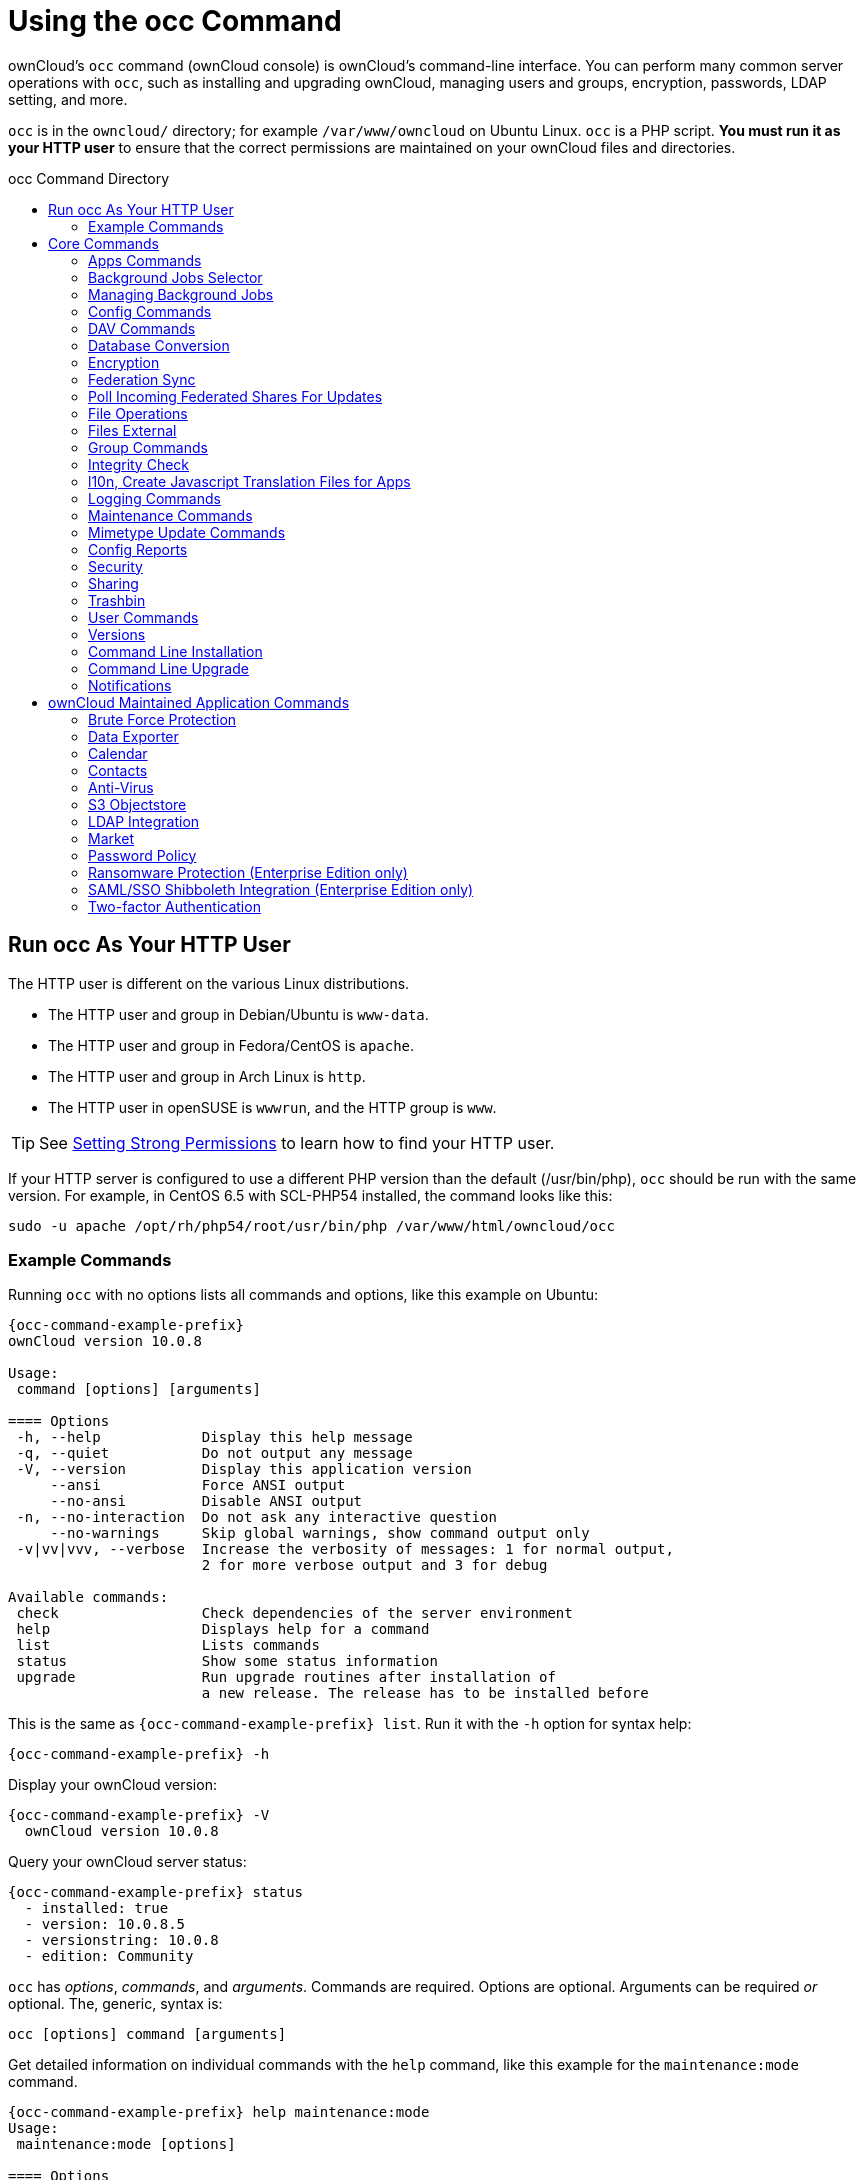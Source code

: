 = Using the occ Command
:toc: macro
:toclevels: 2
:toc-title: occ Command Directory
:page-aliases: configuration/server/occ_app_command.adoc
:php-datetime-url: https://php.net/manual/de/datetime.formats.php

ownCloud's `occ` command (ownCloud console) is ownCloud's command-line interface. 
You can perform many common server operations with `occ`, such as installing and upgrading ownCloud, managing users and groups, encryption, passwords, LDAP setting, and more.

`occ` is in the `owncloud/` directory; for example `/var/www/owncloud` on Ubuntu Linux. `occ` is a PHP script. 
*You must run it as your HTTP user* to ensure that the correct permissions are maintained on your ownCloud files and directories.

toc::[]

== Run occ As Your HTTP User

The HTTP user is different on the various Linux distributions. 

* The HTTP user and group in Debian/Ubuntu is `www-data`.
* The HTTP user and group in Fedora/CentOS is `apache`.
* The HTTP user and group in Arch Linux is `http`.
* The HTTP user in openSUSE is `wwwrun`, and the HTTP group is `www`.

TIP: See xref:installation/manual_installation.adoc#set-strong-directory-permissions[Setting Strong Permissions] to learn how to find your HTTP user.

If your HTTP server is configured to use a different PHP version than the default (/usr/bin/php), `occ` should be run with the same version.
For example, in CentOS 6.5 with SCL-PHP54 installed, the command looks like this:

----
sudo -u apache /opt/rh/php54/root/usr/bin/php /var/www/html/owncloud/occ
----

=== Example Commands

Running `occ` with no options lists all commands and options, like this example on Ubuntu:

[source,console,subs="attributes+"]
----
{occ-command-example-prefix}
ownCloud version 10.0.8

Usage:
 command [options] [arguments]

==== Options
 -h, --help            Display this help message
 -q, --quiet           Do not output any message
 -V, --version         Display this application version
     --ansi            Force ANSI output
     --no-ansi         Disable ANSI output
 -n, --no-interaction  Do not ask any interactive question
     --no-warnings     Skip global warnings, show command output only
 -v|vv|vvv, --verbose  Increase the verbosity of messages: 1 for normal output,
                       2 for more verbose output and 3 for debug

Available commands:
 check                 Check dependencies of the server environment
 help                  Displays help for a command
 list                  Lists commands
 status                Show some status information
 upgrade               Run upgrade routines after installation of
                       a new release. The release has to be installed before
----

This is the same as `{occ-command-example-prefix} list`. 
Run it with the `-h` option for syntax help:

[source,console,subs="attributes+"]
----
{occ-command-example-prefix} -h
----

Display your ownCloud version:

[source,console,subs="attributes+"]
----
{occ-command-example-prefix} -V
  ownCloud version 10.0.8
----

Query your ownCloud server status:

[source,console,subs="attributes+"]
----
{occ-command-example-prefix} status
  - installed: true
  - version: 10.0.8.5
  - versionstring: 10.0.8
  - edition: Community
----

`occ` has _options_, _commands_, and _arguments_. 
Commands are required.
Options are optional. 
Arguments can be required _or_ optional. 
The, generic, syntax is:

----
occ [options] command [arguments]
----

Get detailed information on individual commands with the `help` command, like this example for the `maintenance:mode` command.

[source,console,subs="attributes+"]
----
{occ-command-example-prefix} help maintenance:mode
Usage:
 maintenance:mode [options]

==== Options
     --on              Enable maintenance mode
     --off             Disable maintenance mode
     --output[=OUTPUT] Output format (plain, json or json_pretty, default is plain) [default: "plain"]
 -h, --help            Display this help message
 -q, --quiet           Do not output any message
 -V, --version         Display this application version
     --ansi            Force ANSI output
     --no-ansi         Disable ANSI output
 -n, --no-interaction  Do not ask any interactive question
     --no-warnings     Skip global warnings, show command output only
 -v|vv|vvv, --verbose  Increase the verbosity of messages: 1 for normal output,
                       2 for more verbose output and 3 for debug
----

The `status` command from above has an option to define the output format. 
The default is plain text, but it can also be `json`

[source,console,subs="attributes+"]
----
{occ-command-example-prefix} status --output=json
{"installed":true,"version":"9.0.0.19","versionstring":"9.0.0","edition":""}
----

or `json_pretty`

[source,console,subs="attributes+"]
----
{occ-command-example-prefix} status --output=json_pretty
{
   "installed": true,
   "version": "10.0.8.5",
   "versionstring": "10.0.8",
   "edition": "Community"
}
----

This output option is available on all list and list-like commands, which include `status`, `check`, `app:list`, `config:list`, `encryption:status` and `encryption:list-modules`.

== Core Commands

This command reference covers the ownCloud core commands.

=== Apps Commands

The `app` commands list, enable, and disable apps.

[source,console]
----
app
 app:check-code   check code to be compliant
 app:disable      disable an app
 app:enable       enable an app
 app:getpath      Get an absolute path to the app directory
 app:list         List all available apps
----

List all of your installed apps or optionally provide a search pattern to restrict the list of apps to those whose name matches the given regular expression. 
The output shows whether they are enabled or disabled.

[source,console,subs="attributes+"]
----
{occ-command-example-prefix} app:list [<search-pattern>]
----

Enable an app, for example the Market app.

[source,console,subs="attributes+"]
----
{occ-command-example-prefix} app:enable market
market enabled
----

Disable an app.

[source,console,subs="attributes+"]
----
{occ-command-example-prefix} app:disable market
market disabled
----

NOTE: Be aware that the following apps cannot be disabled: _DAV_, _FederatedFileSharing_, _Files_ and _Files_External_.

`app:check-code` has multiple checks: it checks if an app uses ownCloud's public API (`OCP`) or private API (`OC_`), and it also checks for deprecated methods and the validity of the `info.xml` file. 
By default all checks are enabled. 
The Activity app is an example of a correctly-formatted app.

[source,console,subs="attributes+"]
----
{occ-command-example-prefix} app:check-code notifications
App is compliant - awesome job!
----

If your app has issues, you'll see output like this.

[source,console,subs="attributes+"]
----
{occ-command-example-prefix} app:check-code foo_app
Analysing /var/www/owncloud/apps/files/foo_app.php
4 errors
   line   45: OCP\Response - Static method of deprecated class must not be called
   line   46: OCP\Response - Static method of deprecated class must not be called
   line   47: OCP\Response - Static method of deprecated class must not be called
   line   49: OC_Util - Static method of private class must not be called
----

You can get the full file path to an app.

[source,console,subs="attributes+"]
----
{occ-command-example-prefix} app:getpath notifications
/var/www/owncloud/apps/notifications
----

=== Background Jobs Selector

Use the `background` command to select which scheduler you want to use for controlling _background jobs_, _Ajax_, _Webcron_, or _Cron_. 
This is the same as using the *Cron* section on your ownCloud Admin page.

[source,console]
----
background
 background:ajax       Use ajax to run background jobs
 background:cron       Use cron to run background jobs
 background:webcron    Use webcron to run background jobs
----

This example selects Ajax:

[source,console,subs="attributes+"]
----
{occ-command-example-prefix} background:ajax
  Set mode for background jobs to 'ajax'
----

The other two commands are:

* `background:cron`
* `background:webcron`

TIP: See xref:configuration/server/background_jobs_configuration.adoc[background jobs configuration] to learn more.

=== Managing Background Jobs

Use the `background:queue` command to manage background jobs.

[source,console]
----
background:queue
 background:queue:delete     Delete a job from the queue
 background:queue:execute    Run a single background job from the queue
 background:queue:status     List queue status
----

==== Deleting a Background Job

The command `background:queue:delete` deletes a queued background job.
It requires the job id of the job to be deleted.

----
background:queue:delete <Job ID>
----

===== Arguments

[width="100%",cols="20%,70%",]
|===
| `Job ID` | ID of the job to be deleted
|===

WARNING: Deleting a job cannot be undone. Be sure that you want to delete the job before doing so.

This example deletes queued background job #12.

[source,console,subs="attributes"]
----
{occ-command-example-prefix} background:queue:delete 12

Job has been deleted.
----

==== Executing a Background Job

The command `background:queue:execute` executes a queued background job.
It requires the job id of the job to be executed.

----
background:queue:execute [options] [--] <Job ID>
----

===== Arguments

[width="100%",cols="20%,70%",]
|===
| `Job ID` | ID of the job to be deleted
|===

===== Options

[width="100%",cols="20%,70%",]
|===
| `-f` +
`--force`            | Force run the job even if within timing interval
| `--accept-warning` | No warning about the usage of this command will be displayed
|===

This example executes queued background job #12.

[source,console,subs="attributes"]
----
{occ-command-example-prefix} background:queue:execute 12

This command is for maintenance and support purposes.
This will run the specified background job now. Regular scheduled runs of the job will
continue to happen at their scheduled times. 
If you still want to use this command please confirm the usage by entering: yes
yes
Found job: OCA\UpdateNotification\Notification\BackgroundJob with ID 12
Running job...
Finished in 0 seconds
----

==== List Queued Backgroundjobs

The command `background:queue:status` will list queued background jobs, including details when it last ran.

----
background:queue:status
----

This example lists the queue status:

[source,console,subs="attributes"]
----
{occ-command-example-prefix} background:queue:status

+----+---------------------------------------------------+---------------------------+---------------+
| Id | Job                                               | Last run                  | Job Arguments |
+----+---------------------------------------------------+---------------------------+---------------+
| 1  | OCA\Files\BackgroundJob\ScanFiles                 | 2018-06-13T15:15:04+00:00 |               |
| 2  | OCA\Files\BackgroundJob\DeleteOrphanedItems       | 2018-06-13T15:15:04+00:00 |               |
| 3  | OCA\Files\BackgroundJob\CleanupFileLocks          | 2018-06-13T15:15:04+00:00 |               |
| 4  | OCA\DAV\CardDAV\SyncJob                           | 2018-06-12T19:15:02+00:00 |               |
| 5  | OCA\Federation\SyncJob                            | 2018-06-12T19:15:02+00:00 |               |
| 6  | OCA\Files_Sharing\DeleteOrphanedSharesJob         | 2018-06-13T15:15:04+00:00 |               |
| 7  | OCA\Files_Sharing\ExpireSharesJob                 | 2018-06-12T19:15:02+00:00 |               |
| 8  | OCA\Files_Trashbin\BackgroundJob\ExpireTrash      | 2018-06-13T15:15:04+00:00 |               |
| 9  | OCA\Files_Versions\BackgroundJob\ExpireVersions   | 2018-06-13T15:15:04+00:00 |               |
| 10 | OCA\UpdateNotification\Notification\BackgroundJob | 2018-06-12T19:15:03+00:00 |               |
| 11 | OC\Authentication\Token\DefaultTokenCleanupJob    | 2018-06-13T15:15:04+00:00 |               |
+----+---------------------------------------------------+---------------------------+---------------+
----

=== Config Commands

The `config` commands are used to configure the ownCloud server.

----
config
 config:app:delete      Delete an app config value
 config:app:get         Get an app config value
 config:app:set         Set an app config value
 config:import          Import a list of configuration settings
 config:list            List all configuration settings
 config:system:delete   Delete a system config value
 config:system:get      Get a system config value
 config:system:set      Set a system config value
----

You can list all configuration values with one command:

[source,console,subs="attributes+"]
----
{occ-command-example-prefix} config:list
----

By default, passwords and other sensitive data are omitted from the report, so the output can be posted publicly (e.g., as part of a bug report). 
In order to generate a full backport of all configuration values the `--private` flag needs to be set:

[source,console,subs="attributes+"]
----
{occ-command-example-prefix} config:list --private
----

The exported content can also be imported again to allow the fast setup of similar instances. 
The import command will only add or update values. 
Values that exist in the current configuration, but not in the one that is being imported are left untouched.

[source,console,subs="attributes+"]
----
{occ-command-example-prefix} config:import filename.json
----

It is also possible to import remote files, by piping the input:

[source,console,subs="attributes+"]
----
{occ-command-example-prefix} config:import < local-backup.json
----

NOTE: While it is possible to update/set/delete the versions and installation statuses of apps and ownCloud itself, it is *not* recommended to do this directly. 
Use the `occ app:enable`, `occ app:disable` and `occ update` commands instead.

==== Getting a Single Configuration Value

These commands get the value of a single app or system configuration:

==== config:system:get

[source,console,subs="attributes+"]
----
{occ-command-example-prefix} config:system:get [options] [--] <name> (<name>)...
----

===== Arguments

[width="100%",cols="20%,70%",]
|===
| `name` | Name of the config to get. Specify multiple for array parameter.
|===

===== Options

[width="100%",cols="33%,70%",]
|===
| `--default-value[=DEFAULT-VALUE]` | If no default value is set and the config does not exist,
the command will exit with 1.
| `--output=[OUTPUT]`               | The output format to use (`plain`, `json` or `json_pretty`, default is `plain`).
|===

==== config:app:get

[source,console,subs="attributes+"]
----
{occ-command-example-prefix} config:app:set [options] [--] <app> <name>
----

===== Arguments

[width="100%",cols="20%,70%",]
|===
| `app`  |  Name of the app.
| `name` |  Name of the config to get.
|===

===== Options

[width="100%",cols="33%,70%",]
|===
| `--default-value[=DEFAULT-VALUE]` | If no default value is set and the config does not exist,
the command will exit with 1.
| `--output=[OUTPUT]` | The output format to use (`plain`, `json` or `json_pretty`, default is `plain`).
|===

===== Examples

[source,console,subs="attributes+"]
----
{occ-command-example-prefix} config:system:get version
10.0.8.5

{occ-command-example-prefix} config:app:get activity installed_version
2.2.1
----

==== Setting a Single Configuration Value

These commands set the value of a single app or system configuration.

==== config:system:set

[source,console,subs="attributes+"]
----
{occ-command-example-prefix} config:system:set [options] [--] <name> (<name>)...
----

===== Arguments

[width="100%",cols="20%,70%",]
|===
| `name` |  Name of the config parameter, specify multiple for array parameter.
|===

===== Options

[width="100%",cols="20%,70%",]
|===
| `--type=[TYPE]`     | Value type to use (`string`, `integer`, `double`, `boolean`, `json`, default is `string`). +
Note: you must use json to write multi array values.
| `--value=[VALUE]`   | The new value of the config.
| `--update-only`     | Only updates the value, if it is not set before, it is not being added.
| `--output=[OUTPUT]` | The output format to use (`plain`, `json` or `json_pretty`, default is `plain`).
|===

===== Examples

Adding redis to the configuration:

[source,console,subs="attributes+"]
----
{occ-command-example-prefix} config:system:set \
   redis \
   --value '{"host": "127.0.0.1", "port": "6379"}' \
   --type json

System config value redis set to json {"host": "192.168.122.9", "port": "6379"}
----

==== config:app:set

[source,console,subs="attributes+"]
----
{occ-command-example-prefix} config:app:set [options] [--] <app> <name>
----

===== Arguments

[width="100%",cols="20%,70%",]
|===
| `app`  |  Name of the app.
| `name` |  Name of the config to set.
|===

===== Options

[width="100%",cols="20%,70%",]
|===
| `--value=[VALUE]`   | The new value of the config.
| `--update-only`     | Only updates the value, if it is not set before, it is not being added.
| `--output=[OUTPUT]` | The output format to use (`plain`, `json` or `json_pretty`, default is `plain`).
|===

===== Examples

[source,console,subs="attributes+"]
----
{occ-command-example-prefix} config:system:set \
   logtimezone \
   --value="Europe/Berlin"
System config value logtimezone set to Europe/Berlin
----

[source,console,subs="attributes+"]
----
{occ-command-example-prefix} config:app:set \
   files_sharing \
   incoming_server2server_share_enabled \
   --value=true \
   --type=boolean
Config value incoming_server2server_share_enabled for app files_sharing set to yes
----

The `config:system:set` command creates the value, if it does not
already exist. To update an existing value, set `--update-only`:

[source,console,subs="attributes+"]
----
{occ-command-example-prefix} config:system:set \
   doesnotexist \
   --value=true \
   --type=boolean \
   --update-only
Value not updated, as it has not been set before.
----

NOTE: In order to write a boolean, float, JSON, or integer value to the configuration file, you need to specify the type on your command. 
This applies only to the `config:system:set` command. 
Please see table above for available types.

===== Examples

Disable the maintenance mode:

[source,console,subs="attributes+"]
----
{occ-command-example-prefix} config:system:set maintenance \
   --value=false \
   --type=boolean

ownCloud is in maintenance mode - no app have been loaded
System config value maintenance set to boolean false
----

Create the `app_paths` config setting (using a JSON payload because of multi array values):

[source,console,subs="attributes+"]
----
{occ-command-example-prefix} config:system:set apps_paths \
      --type=json \
      --value='[
        {
            "path":"/var/www/owncloud/apps",
            "url":"/apps",
            "writable": false
        },
        {
            "path":"/var/www/owncloud/apps-external",
            "url":"/apps-external",
            "writable": true
        }
    ]'
----

==== Setting an Array of Configuration Values

Some configurations (e.g., the trusted domain setting) are an array of data. 
The array starts counting with 0. In order to set (and also get) the value of one key, you can specify multiple `config` names separated by spaces:

[source,console,subs="attributes+"]
----
{occ-command-example-prefix} config:system:get trusted_domains
localhost
owncloud.local
sample.tld
----

To replace `sample.tld` with `example.com` trusted_domains => 2 needs to be set:

[source,console,subs="attributes+"]
----
{occ-command-example-prefix} config:system:set trusted_domains 2 --value=example.com
System config value trusted_domains => 2 set to string example.com

{occ-command-example-prefix} config:system:get trusted_domains
localhost
owncloud.local
example.com
----

==== Deleting a Single Configuration Value

These commands delete the configuration of an app or system configuration:

==== config:system:delete

[source,console,subs="attributes+"]
----
{occ-command-example-prefix} config:system:delete [options] [--] <name> (<name>)...
----

===== Arguments

[width="100%",cols="20%,70%",]
|===
| `name` |  Name of the config to delete, specify multiple for array parameter.
|===

===== Options

[width="100%",cols="20%,70%",]
|===
| `--error-if-not-exists` | Checks whether the config exists before deleting it.
| `--output=[OUTPUT]`     | The output format to use (`plain`, `json` or `json_pretty`, default is `plain`).
|===

==== config:app:delete

[source,console,subs="attributes+"]
----
{occ-command-example-prefix} config:app:delete [options] [--] <app> <name>
----

===== Arguments

[width="100%",cols="20%,70%",]
|===
| `app`  |  Name of the app.
| `name` |  Name of the config to delete.
|===

===== Options

[width="100%",cols="20%,70%",]
|===
| `--error-if-not-exists` | Checks whether the config exists before deleting it.
| `--output=[OUTPUT]`     | The output format to use (`plain`, `json` or `json_pretty`, default is `plain`).
|===

===== Examples:

[source,console,subs="attributes+"]
----
{occ-command-example-prefix} config:system:delete maintenance:mode
System config value maintenance:mode deleted

{occ-command-example-prefix} config:app:delete myappname provisioning_api
Config value provisioning_api of app myappname deleted
----

The delete command will by default not complain if the configuration was not set before. 
If you want to be notified in that case, set the `--error-if-not-exists` flag.

[source,console,subs="attributes+"]
----
{occ-command-example-prefix} config:system:delete doesnotexist --error-if-not-exists
Config provisioning_api of app appname could not be deleted because it did not exist
----

=== DAV Commands

A set of commands to create address books, calendars, and to migrate
address books:

[source,console]
----
dav
 dav:cleanup-chunks            Cleanup outdated chunks
 dav:create-addressbook        Create a dav address book
 dav:create-calendar           Create a dav calendar
 dav:sync-birthday-calendar    Synchronizes the birthday calendar
 dav:sync-system-addressbook   Synchronizes users to the system address book
----

NOTE: These commands are not available in xref:maintenance-commands[single-user (maintenance) mode].

`dav:cleanup-chunks` cleans up outdated chunks (uploaded files) more than a certain number of days old. 
By default, the command cleans up chunks more than 2 days old. 
However, by supplying the number of days to the command, the range can be increased. 
For example, in the example below, chunks older than 10 days will be removed.

[source,console,subs="attributes+"]
----
{occ-command-example-prefix} dav:cleanup-chunks 10

# example output
Cleaning chunks older than 10 days(2017-11-08T13:13:45+00:00)
Cleaning chunks for admin
   0 [>---------------------------]
----

The syntax for `dav:create-addressbook` and `dav:create-calendar` is `dav:create-addressbook [user] [name]`. 
This example creates the addressbook `mollybook` for the user molly:

[source,console,subs="attributes+"]
----
{occ-command-example-prefix} dav:create-addressbook molly mollybook
----

This example creates a new calendar for molly:

[source,console,subs="attributes+"]
----
{occ-command-example-prefix} dav:create-calendar molly mollycal
----

Molly will immediately see these on her Calendar and Contacts pages.
Your existing calendars and contacts should migrate automatically when you upgrade. 
If something goes wrong you can try a manual migration.
First delete any partially-migrated calendars or address books. 
Then run this command to migrate user's contacts:

[source,console,subs="attributes+"]
----
{occ-command-example-prefix} dav:migrate-addressbooks [user]
----

Run this command to migrate calendars:

[source,console,subs="attributes+"]
----
{occ-command-example-prefix} dav:migrate-calendars [user]
----

`dav:sync-birthday-calendar` adds all birthdays to your calendar from address books shared with you. 
This example syncs to your calendar from user `bernie`:

[source,console,subs="attributes+"]
----
{occ-command-example-prefix} dav:sync-birthday-calendar bernie
----

`dav:sync-system-addressbook` synchronizes all users to the system addressbook.

[source,console,subs="attributes+"]
----
{occ-command-example-prefix} dav:sync-system-addressbook
----

=== Database Conversion

The SQLite database is good for testing, and for ownCloud servers with small single-user workloads that do not use sync clients, but production servers with multiple users should use MariaDB, MySQL, or PostgreSQL.
You can use `occ` to convert from SQLite to one of these other databases.

[source,console]
----
db
 db:convert-type           Convert the ownCloud database to the newly configured one
----

You need:

* Your desired database and its PHP connector installed.
* The login and password of a database admin user.
* The database port number, if it is a non-standard port.

This is example converts SQLite to MySQL/MariaDB:

[source,console,subs="attributes+"]
----
{occ-command-example-prefix} db:convert-type mysql oc_dbuser 127.0.0.1 oc_database
----

TIP: For a more detailed explanation see xref:configuration/database/db_conversion.adoc[converting database types].

=== Encryption

`occ` includes a complete set of commands for managing encryption.

[source,console]
----
encryption
 encryption:change-key-storage-root  Change key storage root
 encryption:decrypt-all              Disable server-side encryption and decrypt all files
 encryption:disable                  Disable encryption
 encryption:enable                   Enable encryption
 encryption:encrypt-all              Encrypt all files for all users
 encryption:list-modules             List all available encryption modules
 encryption:migrate                  initial migration to encryption 2.0
 encryption:recreate-master-key      Replace existing master key with new one. Encrypt the file system with
                                     newly created master key
 encryption:select-encryption-type   Select the encryption type. The encryption types available are: masterkey and
                                     user-keys. There is also no way to disable it again.
 encryption:set-default-module       Set the encryption default module
 encryption:show-key-storage-root    Show current key storage root
 encryption:status                   Lists the current status of encryption
----

==== Status

`encryption:status` shows whether you have active encryption, and your default encryption module. 
To enable encryption you must first enable the Encryption app, and then run `encryption:enable`:

[source,console,subs="attributes+"]
----
{occ-command-example-prefix} app:enable encryption
{occ-command-example-prefix} encryption:enable
{occ-command-example-prefix} encryption:status
 - enabled: true
 - defaultModule: OC_DEFAULT_MODULE
----

==== Change Key Storage Root

`encryption:change-key-storage-root` is for moving your encryption keys to a different folder. 
It takes one argument, `newRoot`, which defines your new root folder. 
The folder must exist, and the path is relative to your root ownCloud directory.

[source,console,subs="attributes+"]
----
{occ-command-example-prefix} encryption:change-key-storage-root ../../etc/oc-keys
----

You can see the current location of your keys folder:

[source,console,subs="attributes+"]
----
{occ-command-example-prefix} encryption:show-key-storage-root
Current key storage root:  default storage location (data/)
----

==== List Modules

`encryption:list-modules` displays your available encryption modules.
You will see a list of modules only if you have enabled the Encryption app. 
Use `encryption:set-default-module [module name]` to set your desired module.

==== Encrypt All

`encryption:encrypt-all` encrypts all data files for all users.
You must first put your ownCloud server into xref:maintenance-commands[single-user mode] to prevent any user activity until encryption is completed.

===== Arguments

[width="100%",cols="20%,70%",]
|===
| `-y` or `--yes` 
| Answer yes to all questions. This argument automatically answers, potential, questions with "yes", which is particularly important for automated deployments with Ansible or similar tools.
|===

==== Decrypt All

`encryption:decrypt-all` decrypts all user data files, or optionally a single user:

[source,console,subs="attributes+"]
----
{occ-command-example-prefix} encryption:decrypt freda
----

Users must have enabled recovery keys on their Personal pages. 
You must first put your ownCloud server into single-user mode, using xref:maintenance-commands[the maintenance commands], to prevent any user activity until decryption is completed.

===== Arguments

[width="100%",cols="20%,70%",]
|===
| `-m=[METHOD]` | Accepts the methods: +
`recovery` or `password` +
If the _recovery_ method is chosen, then the recovery password will be used to decrypt files. +
If the _password_ method is chosen, then individual user passwords will be used to decrypt files.
| `-c=[COMMAND]` | Accepts  the commands: +
`yes` or `no` +

This lets the command know whether to ask for permission to continue or not.
|===

==== Method Descriptions

===== Recovery method

This method reads the value from the environment variable `OC_RECOVERY_PASSWORD`. 
This variable bounds the value of recovery password set in the encryption page. 
If this variable is not set the recovery process will be halted. 
This has to be used for decrypting all users. 
While opting recovery method user should not forget to set `OC_RECOVERY_PASSWORD` in the shell.

===== Password method

This method reads the value from the environment variable `OC_PASSWORD`. 
This variable bounds the value of user password. 
The password which user uses to login to oC account. 
When password method is opted the user needs to set this variable in the shell.

==== Continue Option Description

The continue option can be used to by pass the permissions asked like `yes` or `no` while decrypting the file system. 
If the user is sure about what he/she is doing with the command and would like to proceed, then `-c yes` when provided to the command would not ask permissions. 
If `-c no` is passed to the command, then permissions would be asked to the user. It becomes interactive.

Use `encryption:disable` to disable your encryption module.
You must first put your ownCloud server into xref:maintenance-commands[single-user mode] to prevent any user activity.

`encryption:migrate` migrates encryption keys after a major ownCloud version upgrade.
You may optionally specify individual users in a space-delimited list.
See xref:configuration/files/encryption/encryption_configuration.adoc[encryption configuration] to learn more.

[[recreate-master-key]]
`encryption:recreate-master-key` decrypts the ownCloud file system, replaces the existing master key with a new one, and encrypts the entire ownCloud file system with the new master key. 
Given the size of your ownCloud filesystem, this may take some time to complete. 
However, if your filesystem is quite small, then it will complete quite quickly. 
The `-y` switch can be supplied to automate acceptance of user input.

=== Federation Sync

Synchronize the address books of all federated ownCloud servers.

Servers connected with federation shares can share user address books, and auto-complete usernames in share dialogs. 
Use this command to synchronize federated servers:

[source,console,subs="attributes+"]
----
{occ-command-example-prefix} federation:sync-addressbooks
----

NOTE: This command is only available when the "Federation" app (`federation`) is enabled.

=== Poll Incoming Federated Shares For Updates

This command must be used if received federated shares are being referenced by desktop clients but not regularly accessed via the webUI.
This is because, for performance reasons, federated shares do not update automatically.
Instead, federated share directories are only updated when users browse them using the xref:user_manual:files/webgui/overview.adoc[webUI].

ownCloud and system administrators can use the `incoming-shares:poll` command to poll federated shares for updates.

NOTE: The command polls all received federated shares, so does not require a path.

[source,console,subs="attributes+"]
----
{occ-command-example-prefix} incoming-shares:poll
----

[IMPORTANT] 
====
When using federation, it is recommended to execute `occ incoming-shares:poll` regularly xref:configuration/server/background_jobs_configuration.adoc#cron-jobs[using Cron jobs]. 
The time interval between executions is a trade-off between the availability of changes in federated shares and resource consumption; which naturally depends a lot on the number of federated shares and the frequency of changes within those shares. 

Executing the command once every 12 hours _should_ be safe enough for most instances. 
However, the interval can be reduced to once every 2 hours, for instances with a small number of federated shares.

Depending on the desired resource consumption, this value should be lowered or increased based on individual expectations. 
To find a value that fits a specific setup, it is recommended to execute the command once, measure the execution time and set the interval, so that the background job can finish before the next execution is triggered.
====

=== File Operations

`occ` has three commands for managing files in ownCloud.

[source,console]
----

files
 files:checksums:verify     Get all checksums in filecache and compares them by
                            recalculating the checksum of the file.
 files:cleanup              Deletes orphaned file cache entries.
 files:scan                 Rescans the filesystem.
 files:transfer-ownership   All files and folders are moved to another user
                            - outgoing shares are moved as well (incoming shares are
                            not moved as the sharing user holds the ownership of the respective files).
----

NOTE: These commands are not available in xref:maintenance-commands[single-user (maintenance) mode].

==== The files:checksums:verify command

ownCloud supports file integrity checking, by computing and matching checksums. 
Doing so ensures that transferred files arrive at their target in the exact state as they left their origin.

In some rare cases, wrong checksums are written to the database which leads to synchronization issues, such as with the Desktop Client. 
To mitigate such problems a new command is available: `occ files:checksums:verify`.

Executing the command recalculates checksums, either for all files of a user or within a specified filesystem path on the designated storage. 
It then compares them with the values in the database. 
The command also offers an option to repair incorrect checksum values (`-r, --repair`).

CAUTION: Executing this command might take some time depending on the file count.

Below is sample output that you can expect to see when using the command.

[source,console,subs="attributes+"]
----
{occ-command-example-prefix} files:checksums:verify
This operation might take very long.
Mismatch for files/welcome.txt:
 Filecache:   SHA1:eeb2c08011374d8ad4e483a4938e1aa1007c089d MD5:368e3a6cb99f88c3543123931d786e21 ADLER32:c5ad3a63
 Actual:  SHA1:da39a3ee5e6b4b0d3255bfef95601890afd80709 MD5:d41d8cd98f00b204e9800998ecf8427e ADLER32:00000001
Mismatch for thumbnails/9/2048-2048-max.png:
 Filecache:   SHA1:2634fed078d1978f24f71892bf4ee0e4bd0c3c99 MD5:dd249372f7a68c551f7e6b2615d49463 ADLER32:821230d4
 Actual:  SHA1:da39a3ee5e6b4b0d3255bfef95601890afd80709 MD5:d41d8cd98f00b204e9800998ecf8427e ADLER32:00000001
----

==== The files:cleanup command

`files:cleanup` tidies up the server's file cache by deleting all file entries that have no matching entries in the storage table.

==== The files:scan command

The `files:scan` command

* Scans for new files.
* Scans not fully scanned files.
* Repairs file cache holes.
* Updates the file cache.

File scans can be performed per-user, for a space-delimited list of users, for groups of users, and for all users.

[source,console,subs="attributes+"]
----
{occ-command-example-prefix} files:scan --help
 Usage:
   files:scan [options] [--] [<user_id>]...
----

===== Arguments

[width="100%",cols="20%,70%",]
|===
| `user_id` | Will rescan all files of the given user(s).
|===

===== Options

[width="100%",cols="20%,70%",]
|===
| `--output=[OUTPUT]`    | The output format to use (`plain`, `json` or `json_pretty`, default is `plain`).
| `-p --path=[PATH]`     | Limit rescan to this path, eg. --path="/alice/files/Music",
the user_id is determined by the path and the user_id parameter and --all are ignored.
| `--group=[GROUP]`      | Scan user(s) under the group(s).
 This option can be used as --group=foo --group=bar to scan groups foo and bar (multiple values allowed)
| `-g --groups=[GROUP]`  | Scan user(s) under the group(s).
 This option can be used as --groups=foo,bar to scan groups foo and bar (multiple values allowed separated by commas)
| `-q --quiet`           | Do not output any message.
| `--all`                | Will rescan all files of all known users.
| `--repair`             | Will repair detached filecache entries (slow).
| `--unscanned`          | Only scan files which are marked as not fully scanned.
|===

TIP: If not using `--quiet`, statistics will be shown at the end of the scan.

===== The `--path` Option

When using the `--path` option, the path must be in one of the following formats:

----
"user_id/files/path"
"user_id/files/mount_name"
"user_id/files/mount_name/path"
----

For example:

----
--path="/alice/files/Music"
----

In the example above, the user_id `alice` is determined implicitly from the path component given.
To get a list of scannable mounts for a given user, use the following command:

[source,console,subs="attributes+"]
----
{occ-command-example-prefix} files_external:list user_id
----

TIP: Mounts are only scannable at the point of origin. 
Scanning of shares including federated shares is not necessary on the receiver side and therefore not possible.

NOTE: Mounts based on session credentials can not be scanned as the users credentials are not available to the occ command set.


The `--path`, `--all`, `--group`, `--groups` and `[user_id]` parameters are exclusive - only one must be specified.

===== The `--repair` Option

As noted above, repairs can be performed for individual users, groups of users, and for all users in an ownCloud installation. 
What's more, repair scans can be run even if no files are known to need repairing and if one or more files are known to be in need of repair. 
Two examples of when files need repairing are:

* If folders have the same entry twice in the web UI (known as a '__ghost folder__'), this can also lead to strange error messages in the desktop client.
* If entering a folder doesn't seem to lead into that folder.

CAUTION: We strongly suggest that you backup the database before running this command.

The `--repair` option can be run within two different scenarios:

* Requiring a downtime when used on all affected storages at once.
* Without downtime, filtering by a specified User Id.

The following commands show how to enable single user mode, run a repair file scan in bulk on all storages, and then disable single user mode. 
This way is much faster than running the command for every user separately, but it requires single user mode.

[source,console,subs="attributes+"]
----
{occ-command-example-prefix} maintenance:singleuser --on
{occ-command-example-prefix} files:scan --all --repair
{occ-command-example-prefix} maintenance:singleuser --off
----

The following command filters by the storage of the specified user.

[source,console,subs="attributes+"]
----
{occ-command-example-prefix} files:scan USERID --repair
----

TIP: If many users are affected, it could be convenient to create a shell script, which iterates over a list of User ID's.

==== The files:transfer-ownership command

You may transfer all files and shares from one user to another. 
This is useful before removing a user. 
For example, to move all files from `<source-user>` to `<destination-user>`, use the following command:

[source,console,subs="attributes+"]
----
{occ-command-example-prefix} files:transfer-ownership <source-user> <destination-user>
----

You can also move a limited set of files from `<source-user>` to `<destination-user>` by making use of the `--path` switch, as in the example below. 
In it, `folder/to/move`, and any file and folder inside it will be moved to `<destination-user>`.

[source,console,subs="attributes+"]
----
{occ-command-example-prefix} files:transfer-ownership --path="folder/to/move" <source-user> <destination-user>
----

When using this command, please keep in mind:

. The directory provided to the `--path` switch *must* exist inside `data/<source-user>/files`.
. The directory (and its contents) won't be moved as is between the users. 
  It'll be moved inside the destination user's `files` directory, and placed in a directory which follows the format: `transferred from <source-user> on <timestamp>`. 
  Using the example above, it will be stored under: `data/<destination-user>/files/transferred from <source-user> on 20170426_124510/`
. Currently file versions can't be transferred. 
  Only the latest version of moved files will appear in the destination user's account.

=== Files External

These commands replace the `data/mount.json` configuration file used in ownCloud releases before 9.0.
Commands for managing external storage.

[source,console]
----
files_external
 files_external:applicable  Manage applicable users and groups for a mount
 files_external:backends    Show available authentication and storage backends
 files_external:config      Manage backend configuration for a mount
 files_external:create      Create a new mount configuration
 files_external:delete      Delete an external mount
 files_external:export      Export mount configurations
 files_external:import      Import mount configurations
 files_external:list        List configured mounts
 files_external:option      Manage mount options for a mount
 files_external:verify      Verify mount configuration
----

These commands replicate the functionality in the ownCloud Web GUI, plus two new features: `files_external:export` and `files_external:import`.

Use `files_external:export` to export all admin mounts to stdout, and `files_external:export [user_id]` to export the mounts of the specified ownCloud user.

NOTE: These commands are only available when the "External storage support" app (`files_external`) is enabled. 
It is not available in xref:maintenance-commands[single-user (maintenance) mode].

==== files_external:list

List configured mounts.

===== Usage

[source,console]
----
files_external:list [--show-password] [--full] [-a|--all] [-s|--short] [--] [<user_id>]
----

===== Arguments

[width="100%",cols="20%,70%",]
|===
| `user_id` | User ID to list the personal mounts for, if no user is provided admin mounts will be listed.
|===

===== Options

[width="100%",cols="20%,70%",]
|===
| `--show-password`   | User to add the mount configurations for, if not set the mount will
be added as system mount.
| `--full`            | Don't save the imported mounts, only list the new mounts.
| `-a, --all`         | Show both system-wide mounts and all personal mounts.
| `-s, --short`       | Show only a reduced mount info.
| `--output=[OUTPUT]` | The output format to use (`plain`, `json` or `json_pretty`, default is `plain`).
|===

===== Example

[source,console,subs="attributes+"]
----
{occ-command-example-prefix} files_external:list user_1 --short
+----------+------------------+----------+
| Mount ID | Mount Point      | Type     |
+----------+------------------+----------+
| 1        | /mount_1         | Personal |
| 2        | /mount_2         | Personal |
+----------+------------------+----------+
----

==== files_external:applicable

Manage applicable users and groups for a mount.

===== Usage

[source,console]
----
files_external:applicable
    [--add-user     ADD-USER]
    [--remove-user  REMOVE-USER]
    [--add-group    ADD-GROUP]
    [--remove-group REMOVE-GROUP]
    [--remove-all]
    [--output       [OUTPUT]]
    [--]
    <mount_id>
----

===== Arguments

[width="100%",cols="20%,70%",]
|===
| `mount_id` | Can be obtained using `occ files_external:list`.
|===


===== Options

[width="100%",cols="20%,70%",]
|===
| `--add-user`        | user to add as applicable (multiple values allowed).
| `--remove-user`     | user to remove as applicable (multiple values allowed).
| `--add-group`       | group to add as applicable (multiple values allowed).
| `--remove-group`    | group to remove as applicable (multiple values allowed).
| `--remove-all`      | Set the mount to be globally applicable.
| `--output=[OUTPUT]` | The output format to use (plain, json or json_pretty, default is plain).
|===

==== files_external:backends

Show available authentication and storage backends.

===== Usage

[source,console]
----
files_external:backends [options]
    [--]
    [<type>]
    [<backend>]
----

===== Arguments

[width="100%",cols="20%,70%",]
|===
| `type`    | Only show backends of a certain type. Possible values are `authentication` or `storage`.
| `backend` | Only show information of a specific backend.
|===

===== Options

[width="100%",cols="20%,70%",]
|===
| `--output=[OUTPUT]` | The output format to use (plain, json or json_pretty, default is plain.
|===

==== files_external:config

Manage backend configuration for a mount.

===== Usage

[source,console]
----
files_external:config [options]
    [--]
    <mount_id>
    <key>
    [<value>]
----

===== Arguments

[width="100%",cols="20%,70%",]
|===
| `mount_id` | The ID of the mount to edit.
| `key`      | Key of the config option to set/get.
| `value`    | Value to set the config option to, when no value is provided the
existing value will be printed.
|===

===== Options

[width="100%",cols="20%,70%",]
|===
| `--output=[OUTPUT]` | The output format to use (_plain_, _json_ or _json_pretty_. The default is plain).
|===

==== files_external:create

Create a new mount configuration.

===== Usage

[source,console]
----
files_external:create [options]
    [--]
    <mount_point>
    <storage_backend>
    <authentication_backend>
----

===== Arguments

[width="100%",cols="20%,70%",]
|===
| `mount_point`            | Mount point for the new mount.
| `storage_backend`        | Storage backend identifier for the new mount, see
`occ files_external:backends` for possible values.
| `authentication_backend` | Authentication backend identifier for the new mount, see
`occ files_external:backends` for possible values.
|===

====== Options

[width="100%",cols="20%,70%",]
|===
| `--user=[USER]`         | User to add the mount configurations for,
if not set the mount will be added as system mount.
| `-c, --config=[CONFIG]` | Mount configuration option in `key=value` format (multiple values allowed).
| `--dry`                 | Don't save the imported mounts, only list the new mounts.
| `--output=[OUTPUT]`     | The output format to use (`plain`, `json` or `json`pretty`).
The default is `plain`.
|===

===== Storage Backend Details

[width="80%",cols="40%,60%",options="header"]
|===
| Storage Backend          | Identifier
| Windows Network Drive    | `windows_network_drive`
| WebDav                   | `dav`
| Local                    | `local`
| ownCloud                 | `owncloud`
| SFTP                     | `sftp`
| Amazon S3                | `amazons3`
| Dropbox                  | `dropbox`
| Google Drive             | `googledrive`
| OpenStack Object Storage | `swift`
| SMB / CIFS               | `smb`
|===

===== Authentication Details

[width="80%",cols="40%,60%",options="header"]
|===
| Authentication method | Identifier, name, configuration

| Log-in credentials, save in session  | `password::sessioncredentials`
| Log-in credentials, save in database | `password::logincredentials`
| User entered, store in database      | `password::userprovided` (*)
| Global Credentials                   | `password::global`
| None                                 | `null::null`
| Builtin                              | `builtin::builtin`
| Username and password                | `password::password`
| OAuth1                               | `oauth1::oauth1` (*)
| OAuth2                               | `oauth2::oauth2` (*)
| RSA public key                       | `publickey::rsa` (*)
| OpenStack                            | `openstack::openstack` (*)
| Rackspace                            | `openstack::rackspace` (*)
| Access key (Amazon S3)               | `amazons3::accesskey` (*)
|===

(*) - Authentication methods require additional configuration.

NOTE: Each Storage Backend needs its corresponding authentication methods.

==== files_external:delete

Delete an external mount.

===== Usage

[source,console]
----
files_external:delete [options] [--] <mount_id>
----

===== Arguments

[width="100%",cols="20%,70%",]
|===
| `mount_id` | The ID of the mount to edit.
|===

===== Options

[width="100%",cols="20%,70%",]
|===
| `-y, --yes`         | Skip confirmation.
| `--output=[OUTPUT]` | The output format to use (plain, json or json_pretty, default is plain).
|===

==== files_external:export

===== Usage

[source,console]
----
files_external:export [options] [--] [<user_id>]
----

===== Arguments

[width="100%",cols="20%,70%",]
|===
| `user_id` | User ID to export the personal mounts for, if no user is provided admin
mounts will be exported.
|===

====== Options

[width="100%",cols="20%,70%",]
|===
| `-a, --all` | Show both system wide mounts and all personal mounts.
|===

==== files_external:import

Import mount configurations.

===== Usage

[source,console]
----
files_external:import [options] [--] <path>
----

===== Arguments

[width="100%",cols="20%,70%",]
|===
| `path` | Path to a json file containing the mounts to import, use `-` to read from stdin.
|===

====== Options

[width="100%",cols="20%,70%",]
|===
| `--user=[USER]`     | User to add the mount configurations for, if not set the mount will be
added as system mount.
| `--dry`             | Don't save the imported mounts, only list the new mounts.
| `--output=[OUTPUT]` | The output format to use (_plain_, _json_ or _json_pretty_, default is _plain_).
|===

==== files_external:option

Manage mount options for a mount.

===== Usage

[source,console]
----
files_external:option <mount_id> <key> [<value>]
----

===== Arguments

[width="100%",cols="20%,70%",]
|===
| `mount_id` | The ID of the mount to edit.
| `key`      | Key of the mount option to set/get.
| `value`    | Value to set the mount option to, when no value is provided the existing
value will be printed.
|===

==== files_external:verify

Verify mount configuration.

===== Usage

[source,console]
----
files_external:verify [options] [--] <mount_id>
----

===== Arguments

[width="100%",cols="20%,70%",]
|===
| `mount_id` | The ID of the mount to check.
|===

===== Options

[width="100%",cols="20%,70%",]
|===
| `-c, --config=[CONFIG]` | Additional config option to set before checking in `key=value` pairs,
required for certain auth backends such as login credentials (multiple values allowed).
| `--output=[OUTPUT]`     | The output format to use (_plain_, _json_ or _json_pretty_, default is plain).
|===

==== files_external:create

You can create general (for all users) and personal (user-specific) shares by passing share configuration information on the command line, with the `files_external:create` command.
The syntax is:

[source,console]
----
files_external:create [options] [--] <mount_point> <storage_backend> <authentication_backend>
----

===== Arguments

[width="100%",cols="20%,70%",]
|===
| mount point            | Path of the mount point within the file system.
| storage_backend        | Storage backend identifier.
| authentication_backend | Authentication backend authentifier.
|===

===== Storage Backend Details

[width="80%",cols="40%,60%",options="header"]
|===
| Storage Backend         | Identifier
| Windows Network Drive   | `windows_network_drive`
| WebDav                  | `dav`
| Local                   | `local`
| ownCloud                | `owncloud`
| SFTP                    | `sftp`
| Amazon S3               | `amazons3`
| Dropbox                 | `dropbox`
| Google Drive            | `googledrive`
| OpenStack Object Storage| `swift`
| SMB / CIFS              | `smb`
|===

===== Authentication Details

[width="80%",cols="40%,60%",options="header"]
|===
| Authentication method                | Identifier, name, configuration
| Log-in credentials, save in session  | `password::sessioncredentials`
| Log-in credentials, save in database | `password::logincredentials`
| User entered, store in database      | `password::userprovided` (*)
| Global Credentials                   | `password::global`
| None                                 | `null::null`
| Builtin                              | `builtin::builtin`
| Username and password                | `password::password`
| OAuth1                               | `oauth1::oauth1` (*)
| OAuth2                               | `oauth2::oauth2` (*)
| RSA public key                       | `publickey::rsa` (*)
| OpenStack                            | `openstack::openstack` (*)
| Rackspace                            | `openstack::rackspace` (*)
| Access key (Amazon S3)               | `amazons3::accesskey` (*)
|===

(*****) - Authentication methods require additional configuration.

NOTE: Each Storage Backend needs its corresponding authentication methods.

=== Group Commands

The `group` commands provide a range of functionality for managing ownCloud groups. 
This includes creating and removing groups and managing group membership. 
Group names are case-sensitive, so "Finance" and "finance" are two different groups.

The full list of commands is:

[source,console]
----
group
 group:add                           Adds a group
 group:add-member                    Add members to a group
 group:delete                        Deletes the specified group
 group:list                          List groups
 group:list-members                  List group members
 group:remove-member                 Remove member(s) from a group
----

==== Creating Groups

You can create a new group with the `group:add` command. The syntax is:

----
group:add groupname
----

This example adds a new group, called "Finance":

[source,console,subs="attributes+"]
----
{occ-command-example-prefix} group:add Finance
  Created group "Finance"
----

==== Listing Groups

You can list the names of existing groups with the `group:list` command.
The syntax is:

----
group:list [options] [<search-pattern>]
----

Groups containing the `search-pattern` string are listed. 
Matching is not case-sensitive. 
If you do not provide a search-pattern then all groups are listed.

===== Options

[width="100%",cols="20%,50%",]
|====
| `--output=[OUTPUT]` | Output format (plain, json or json_pretty, default is plain) [default: "plain"].
|====

This example lists groups containing the string "finance".

[source,console,subs="attributes+"]
----
{occ-command-example-prefix} group:list finance
 - All-Finance-Staff
 - Finance
 - Finance-Managers
----

This example lists groups containing the string "finance" formatted with `json_pretty`.

[source,console,subs="attributes+"]
----
{occ-command-example-prefix} group:list --output=json_pretty finance
 [
   "All-Finance-Staff",
   "Finance",
   "Finance-Managers"
 ]
----

==== Listing Group Members

You can list the user IDs of group members with the `group:list-members` command. 
The syntax is:

----
group:list-members [options] <group>
----

===== Options

[width="100%",cols="20%,50%",]
|====
| `--output=[OUTPUT]` | Output format (plain, json or json_pretty, default is plain) [default: "plain"].
|====

This example lists members of the "Finance" group.

[source,console,subs="attributes+"]
----
{occ-command-example-prefix} group:list-members Finance
 - aaron: Aaron Smith
 - julie: Julie Jones
----

This example lists members of the Finance group formatted with `json_pretty`.

[source,console,subs="attributes+"]
----
{occ-command-example-prefix} group:list-members --output=json_pretty Finance
 {
   "aaron": "Aaron Smith",
   "julie": "Julie Jones"
 }
----

==== Adding Members to Groups

You can add members to an existing group with the `group:add-member` command. 
Members must be existing users. 
The syntax is:

----
group:add-member [-m|--member [MEMBER]] <group>
----

This example adds members "aaron" and "julie" to group "Finance":

[source,console,subs="attributes+"]
----
{occ-command-example-prefix} group:add-member --member aaron --member julie Finance
  User "aaron" added to group "Finance"
  User "julie" added to group "Finance"
----

You may attempt to add members that are already in the group, without error. 
This allows you to add members in a scripted way without needing to know if the user is already a member of the group. 
For example:

[source,console,subs="attributes+"]
----
{occ-command-example-prefix} group:add-member --member aaron --member julie --member fred Finance
  User "aaron" is already a member of group "Finance"
  User "julie" is already a member of group "Finance"
  User fred" added to group "Finance"
----

==== Removing Members from Groups

You can remove members from a group with the `group:remove-member` command. 
The syntax is:

----
group:remove-member [-m|--member [MEMBER]] <group>
----

This example removes members "aaron" and "julie" from group "Finance".

[source,console,subs="attributes+"]
----
{occ-command-example-prefix} group:remove-member --member aaron --member julie Finance
  Member "aaron" removed from group "Finance"
  Member "julie" removed from group "Finance"
----

You may attempt to remove members that have already been removed from the group, without error. 
This allows you to remove members in a scripted way without needing to know if the user is still a member of the group. 
For example:

[source,console,subs="attributes+"]
----
{occ-command-example-prefix} group:remove-member --member aaron --member fred Finance
  Member "aaron" could not be found in group "Finance"
  Member "fred" removed from group "Finance"
----

==== Deleting a Group

To delete a group, you use the `group:delete` command, as in the example below:

[source,console,subs="attributes+"]
----
{occ-command-example-prefix} group:delete Finance
----

=== Integrity Check

Apps which have an official tag *must* be code signed. 
Unsigned official apps won't be installable anymore. 
Code signing is optional for all third-party applications.

[source,console]
----
integrity
 integrity:check-app                 Check app integrity using a signature.
 integrity:check-core                Check core integrity using a signature.
 integrity:sign-app                  Signs an app using a private key.
 integrity:sign-core                 Sign core using a private key
----

After creating your signing key, sign your app like this example:

[source,console,subs="attributes+"]
----
{occ-command-example-prefix} integrity:sign-app \
   --privateKey=/Users/karlmay/contacts.key \
   --certificate=/Users/karlmay/CA/contacts.crt \
   --path=/Users/karlmay/Programming/contacts
----

Verify your app:

[source,console,subs="attributes+"]
----
{occ-command-example-prefix} integrity:check-app --path=/pathto/app appname
----

When it returns nothing, your app is signed correctly.
When it returns a message then there is an error.

`integrity:sign-core` is for ownCloud core developers only.

TIP: See xref:configuration/general_topics/code_signing.adoc[code signing] to learn more.

=== l10n, Create Javascript Translation Files for Apps

This command creates JavaScript and JSON translation files for ownCloud applications.

NOTE: The command does not update existing translations if the source translation file has been updated. 
It only creates translation files when none are present for a given language.

[source,console]
----
l10n
  l10n:createjs                Create Javascript translation files for a given app
----

The command takes two parameters; these are:

* `app`: the name of the application.
* `lang`: the output language of the translation files; more than one can be supplied.

To create the two translation files, the command reads translation data from a source PHP translation file.

==== A Working Example

In this example, we'll create Austrian German translations for the Gallery app.

NOTE: This example assumes that the ownCloud directory is `/var/www/owncloud` and that it uses ownCloud's standard apps directory, `app`.

First, create a source translation file in `/var/www/owncloud/apps/gallery/l10n`, called `de_AT.php`. 
In it, add the required translation strings, as in the following example.
Refer to the developer documentation on xref:developer_manual:app/advanced/l10n.adoc#creating-your-own-translatable-files[creating translation files], if you're not familiar with creating them.

[source,php]
----
<?php
// The source string is the key, the translated string is the value.
$TRANSLATIONS = [
  "Share" => "Freigeben"
];
$PLURAL_FORMS = "nplurals=2; plural=(n != 1);";
----

After that, run the following command to create the translation.

[source,console,subs="attributes+"]
----
{occ-command-example-prefix} l10n:createjs gallery de_AT
----

This will generate two translation files, `de_AT.js` and `de_AT.json`, in `/var/www/owncloud/apps/gallery/l10n`.

===== Create Translations in Multiple Languages

To create translations in multiple languages simultaneously, supply multiple languages to the command, as in the following example:

[source,console,subs="attributes+"]
----
{occ-command-example-prefix} l10n:createjs gallery de_AT de_DE hu_HU es fr
----

=== Logging Commands

These commands view and configure your ownCloud logging preferences.

[source,console]
----
log
 log:manage     Manage logging configuration
 log:owncloud   Manipulate ownCloud logging backend
----

==== Command Description

Run `log:owncloud` to see your current logging status:

[source,console,subs="attributes+"]
----
{occ-command-example-prefix} log:owncloud
Log backend ownCloud: enabled
Log file: /opt/owncloud/data/owncloud.log
Rotate at: disabled
----

===== Options

[width="100%",cols="20%,50%",]
|====
| `--enable`                    | Enable this logging backend.
| `--file=[FILE]`               | Set the log file path.
| `--rotate-size=[ROTATE-SIZE]` | Set the file size for log rotation, 0 = disabled.
|====

Use the `--enable` option to turn on logging. Use `--file` to set a different log file path. 
Set your rotation by log file size in bytes with `--rotate-size`; 0 disables rotation.
Run `log:manage` to set your logging backend, log level, and timezone:
The defaults are `owncloud`, `Warning`, and `UTC`.

Options for `log:manage`:

[width="100%",cols="20%,50%",]
|====
| `--backend=[BACKEND]` | Set the logging backend [owncloud, syslog, errorlog].
| `--level=[LEVEL]`     | Set the log level [debug, info, warning, error, fatal].
|====

Log level can be adjusted by entering the number or the name:

[source,console,subs="attributes+"]
----
{occ-command-example-prefix} log:manage --level 4
{occ-command-example-prefix} log:manage --level error
----

TIP: Setting the log level to debug ( 0 ) can be used for finding the cause of an error, but should not be the standard as it increases the log file size.

=== Maintenance Commands

Use these commands when you upgrade ownCloud, manage encryption, perform backups and other tasks that require locking users out until you are finished.

[source,console]
----
maintenance
 maintenance:data-fingerprint        Update the systems data-fingerprint after a backup is restored
 maintenance:mimetype:update-db      Update database mimetypes and update filecache
 maintenance:mimetype:update-js      Update mimetypelist.js
 maintenance:mode                    Set maintenance mode
 maintenance:repair                  Repair this installation
 maintenance:singleuser              Set single user mode
 maintenance:update:htaccess         Updates the .htaccess file
----

`maintenance:mode` locks the sessions of all logged-in users, including administrators, and displays a status screen warning that the server is in maintenance mode. 
Users who are not already logged in cannot log in until maintenance mode is turned off. 
When you take the server out of maintenance mode logged-in users must refresh their Web browsers to continue working.

[source,console,subs="attributes+"]
----
{occ-command-example-prefix} maintenance:mode --on
{occ-command-example-prefix} maintenance:mode --off
----

Putting your ownCloud server into single-user mode allows admins to log in and work, but not ordinary users. 
This is useful for performing maintenance and troubleshooting on a running server.

[source,console,subs="attributes+"]
----
{occ-command-example-prefix} maintenance:singleuser --on
Single user mode enabled
----

Turn it off when you're finished:

[source,console,subs="attributes+"]
----
{occ-command-example-prefix} maintenance:singleuser --off
Single user mode disabled
----

Run `maintenance:data-fingerprint` to tell desktop and mobile clients that a server backup has been restored. 
This command changes the ETag for all files in the communication with sync clients, informing them that one or more files were modified. 
After the command completes, users will be prompted to resolve any conflicts between newer and older file versions.

==== Installation Repair Commands

The `maintenance:repair` command helps administrators repair an installation.
The command runs automatically during upgrades to clean up the database. 
So, while you can run it manually, there usually isn't a need to.

NOTE: Your ownCloud installation needs to be in maintenance mode to use the `maintenance:repair` command.

===== Repair Command Options

The `maintenance:repair` command supports the following options:

[cols="25%,75%",options="header"]
|===
|Option 
|Description
a|`--ansi`
|Force ANSI output.
a|`--include-expensive`
|Use this option when you want to include resource and load expensive tasks.
a|`--list`
|Lists all possible repair steps
a|`--no-ansi`
|Disable ANSI output.
a|`-n` `--no-interaction`
|Do not ask any interactive question.
a|`--no-warnings`
|Skip global warnings, show command output only.
a|`-q` `--quiet`
|Do not output any message.
a|`-s` `--single=SINGLE`
|Run just one repair step given its class name.
a|`-V` `--version`
|Display this application version.
a|`-v\|vv\|vvv` `--verbose`
a|Increase the verbosity of messages:

* 1 for normal output
* 2 for more verbose output and 3 for debug
|===

Here is an example of running the command:

[source,console,subs="attributes"]
----
{occ-command-example-prefix} maintenance:repair
----

To list all off the possible repair steps, use the `--list` option. 
It should output the following list to the console:

----
Found 16 repair steps

OC\Repair\RepairMimeTypes -> Repair mime types
OC\Repair\RepairMismatchFileCachePath -> Detect file cache entries with path that does not match parent-child relationships
OC\Repair\FillETags -> Generate ETags for file where no ETag is present.
OC\Repair\CleanTags -> Clean tags and favorites
OC\Repair\DropOldTables -> Drop old database tables
OC\Repair\DropOldJobs -> Drop old background jobs
OC\Repair\RemoveGetETagEntries -> Remove getetag entries in properties table
OC\Repair\RepairInvalidShares -> Repair invalid shares
OC\Repair\RepairSubShares -> Repair sub shares
OC\Repair\SharePropagation -> Remove old share propagation app entries
OC\Repair\MoveAvatarOutsideHome -> Move user avatars outside the homes to the new location
OC\Repair\RemoveRootShares -> Remove shares of a users root folder
OC\Repair\RepairUnmergedShares -> Repair unmerged shares
OC\Repair\DisableExtraThemes -> Disable extra themes
OC\Repair\OldGroupMembershipShares -> Remove shares of old group memberships
OCA\DAV\Repair\RemoveInvalidShares -> Remove invalid calendar and addressbook shares
----

===== Running a Single Repair Step

To run a single repair step, use either the `-s` or `--single` options, as in the following example.

[source,console,subs="attributes"]
----
{occ-command-example-prefix} maintenance:repair --single="OCA\DAV\Repair\RemoveInvalidShares"
----

TIP: The step's name must be quoted, otherwise you will see the following warning message appear, and the command will fail:
"_Repair step not found. Use --list to show available steps._"

=== Mimetype Update Commands

`maintenance:mimetype:update-db` updates the ownCloud database and file cache with changed mimetypes found in `config/mimetypemapping.json`. 
Run this command after modifying `config/mimetypemapping.json`. 
If you change a mimetype, run `maintenance:mimetype:update-db --repair-filecache` to apply the change to existing files.

=== Config Reports

If you're working with ownCloud support and need to send them a configuration summary, you can generate it using the `configreport:generate` command.
This command generates the same JSON-based report as the Admin Config Report, which you can access under `admin -> Settings -> Admin -> General -> Generate Config Report -> Download ownCloud config report`.

From the command-line in the root directory of your ownCloud installation, run it as your webserver user as follows, (assuming your webserver user is `www-data`):

[source,console,subs="attributes+"]
----
{occ-command-example-prefix} configreport:generate
----

This will generate the report and send it to `STDOUT`. 
You can optionally pipe the output to a file and then attach it to an email to ownCloud support, by running the following command:

[source,console,subs="attributes+"]
----
{occ-command-example-prefix} configreport:generate > generated-config-report.txt
----

Alternatively, you could generate the report and email it all in one command, by running:

[source,console,subs="attributes+"]
----
{occ-command-example-prefix} configreport:generate | mail \
    -s "configuration report" \
    -r <the email address to send from> \
    support@owncloud.com
----

NOTE: These commands are not available in xref:maintenance-commands[single-user (maintenance) mode].

=== Security

Use these commands when you manage security related tasks.
Routes displays all routes of ownCloud. 
You can use this information to grant strict access via firewalls, proxies or load balancers etc.

==== Command Description

[source,console]
----
security:routes [options]
----

===== Options

[width="100%",cols="20%,70%",]
|====
| `--output=[OUTPUT]` | Output format (plain, json or json-pretty, default is plain).
| `--with-details`    | Adds more details to the output.
|====

Example 1:

[source,console,subs="attributes+"]
----
{occ-command-example-prefix} security:routes
----

----
+-----------------------------------------------------------+-----------------+
| Path                                                      | Methods         |
+-----------------------------------------------------------+-----------------+
| /apps/federation/auto-add-servers                         | POST            |
| /apps/federation/trusted-servers                          | POST            |
| /apps/federation/trusted-servers/{id}                     | DELETE          |
| /apps/files/                                              | GET             |
| /apps/files/ajax/download.php                             |                 |
...
----

Example 2:

[source,console,subs="attributes+"]
----
{occ-command-example-prefix} security:routes --output=json-pretty
----

----
[
  {
      "path": "\/apps\/federation\/auto-add-servers",
      "methods": [
          "POST"
      ]
  },
----

Example 3:

[source,console,subs="attributes+"]
----
{occ-command-example-prefix} security:routes --with-details
----

----
+---------------------------------------------+---------+-------------------------------------------------------+--------------------------------+
| Path                                        | Methods | Controller                                            | Annotations                    |
+---------------------------------------------+---------+-------------------------------------------------------+--------------------------------+
| /apps/files/api/v1/sorting                  | POST    | OCA\Files\Controller\ApiController::updateFileSorting | NoAdminRequired                |
| /apps/files/api/v1/thumbnail/{x}/{y}/{file} | GET     | OCA\Files\Controller\ApiController::getThumbnail      | NoAdminRequired,NoCSRFRequired |
...
----


The following commands manage server-wide SSL certificates. 
These are useful when you create federation shares with other ownCloud servers that use self-signed certificates.

[source,console]
----
security:certificates         List trusted certificates
security:certificates:import  Import trusted certificate
security:certificates:remove  Remove trusted certificate
----

This example lists your installed certificates:

[source,console,subs="attributes+"]
----
{occ-command-example-prefix} security:certificates
----

Import a new certificate:

[source,console,subs="attributes+"]
----
{occ-command-example-prefix} security:certificates:import /path/to/certificate
----

Remove a certificate:

[source,console,subs="attributes+"]
----
{occ-command-example-prefix} security:certificates:remove [certificate name]
----

=== Sharing

This is an occ command to cleanup orphaned remote storages. 
To explain why this is necessary, a little background is required. 
While shares are able to be deleted as a normal matter of course, remote storages with `shared::` are not included in this process.

This might not, normally, be a problem. 
However, if a user has re-shared a remote share which has been deleted it will. 
This is because when the original share is deleted, the remote re-share reference is not.
Internally, the `fileid` will remain in the file cache and storage for that file will not be deleted.

As a result, any user(s) who the share was re-shared with will now get an error when trying to access that file or folder. 
That's why the command is available.
So, to cleanup all orphaned remote storages, run it as follows:

[source,console,subs="attributes+"]
----
{occ-command-example-prefix} sharing:cleanup-remote-storages
----

You can also set it up to run as xref:background-jobs-selector[a background job].

NOTE: These commands are not available in xref:maintenance-commands[single-user (maintenance) mode].

=== Trashbin

NOTE: These commands are only available when the 'Deleted files' app (`files_trashbin`) is enabled.
These commands are not available in xref:maintenance-commands[single-user (maintenance) mode].

[source,console]
----
trashbin
 trashbin:cleanup   Remove deleted files
 trashbin:expire    Expires the users trash bin
----

The `trashbin:cleanup` command removes the deleted files of the specified users in a space-delimited list, or all users if none are specified. 
This example removes all the deleted files of all users:

[source,console,subs="attributes+"]
----
{occ-command-example-prefix} trashbin:cleanup
Remove all deleted files
Remove deleted files for users on backend Database
 freda
 molly
 stash
 rosa
 edward
----

This example removes the deleted files of users `molly` and `freda`:

[source,console,subs="attributes+"]
----
{occ-command-example-prefix} trashbin:cleanup molly freda
Remove deleted files of   molly
Remove deleted files of   freda
----

`trashbin:expire` deletes only expired files according to the `trashbin_retention_obligation` setting in `config.php` (see xref:configuration/server/config_sample_php_parameters.adoc[the "Deleted Files" section documentation]).
The default is to delete expired files for all users, or you may list users in a space-delimited list.

=== User Commands

The `user` commands provide a range of functionality for managing ownCloud users. 
This includes: creating and removing users, resetting user passwords, displaying a report which shows how many users you have, and when a user was last logged in.
The full list, of commands is:

[source,console]
----
user
 user:add                            Adds a user
 user:delete                         Deletes the specified user
 user:disable                        Disables the specified user
 user:enable                         Enables the specified user
 user:inactive                       Reports users who are known to owncloud,
                                     but have not logged in for a certain number of days
 user:lastseen                       Shows when the user was logged in last time
 user:list                           List users
 user:list-groups                    List groups for a user
 user:modify                         Modify user details
 user:report                         Shows how many users have access
 user:resetpassword                  Resets the password of the named user
 user:setting                        Read and modify user application settings
 user:sync                           Sync local users with an external backend service
----

==== Creating Users

You can create a new user with the `user:add` command.

[source,console,subs="attributes+"]
----
{occ-command-example-prefix} user:add [--password-from-env] [--display-name [DISPLAY-NAME]] [--email [EMAIL]] [-g|--group [GROUP]] [--] <uid>
----

===== Arguments

[width="100%",cols="30%,70%",]
|====
| `uid` | User ID used to login (must only contain a-z, A-Z, 0-9, -, _ and @).
|====

===== Options

[width="100%",cols="30%,70%",]
|====
| `--password-from-env`           | Read the password from the OC_PASS environment variable.
| `--display-name=[DISPLAY-NAME]` | The email-id set while creating the user, will be used to send
link for password reset. This option will also display the link sent to user.
| `--email=[EMAIL]`               | Email address for the user.
| `-g [GROUP]` +
`--group=[GROUP]`                | The groups the user should be added to. +
The group will be created if it does not exist. +
Multiple values allowed.
|====

This command lets you set the following attributes:

* *uid:* The `uid` is the user's username and their login name
* *display name:* This corresponds to the *Full Name* on the Users page
in your ownCloud Web UI
* *email address*
* *group*
* *login name*
* *password*  (cannot be "0")

This example adds new user Layla Smith, and adds her to the *users* and *db-admins* groups. 
Any groups that do not exist are created.

[source,console,subs="attributes+"]
----
{occ-command-example-prefix} user:add \
  --display-name="Layla Smith" \
  --group="users" \
  --group="db-admins" \
  --email=layla.smith@example.com layla
  Enter password:
  Confirm password:
  The user "layla" was created successfully
  Display name set to "Layla Smith"
  Email address set to "layla.smith@example.com"
  User "layla" added to group "users"
  User "layla" added to group "db-admins"
----

After the command completes, go to your Users page, and you will see your new user.

==== Deleting A User

To delete a user, you use the `user:delete` command.

[source,console,subs="attributes+"]
----
{occ-command-example-prefix} user:delete <uid>
----

===== Arguments

[width="100%",cols="20%,70%",]
|====
| `uid` | The username.
|====

[source,console,subs="attributes+"]
----
{occ-command-example-prefix} user:delete fred
----

==== Disable Users

Admins can disable users via the occ command too:

[source,console,subs="attributes+"]
----
{occ-command-example-prefix} user:disable <username>
----

NOTE: Once users are disabled, their connected browsers will be disconnected.
Use the following command to enable the user again:

==== Enable Users

[source,console,subs="attributes+"]
----
{occ-command-example-prefix} user:enable <username>
----

==== Finding Inactive Users

To view a list of users who've not logged in for a given number of days, use the `user:inactive` command.

[source,console,subs="attributes+"]
----
{occ-command-example-prefix} user:inactive [options] [--] <days>
----

===== Arguments

[width="100%",cols="20%,70%",]
|===
| `<days>`  | The number of days (integer) that the user has not logged in since.
|===

===== Options

[width="100%",cols="20%,70%",]
|===
| `--output=[OUTPUT]`  | Output format (plain, json or json_pretty, default is plain) [default: "plain"].
|===

The example below searches for users inactive for five days, or more.

[source,console,subs="attributes+"]
----
{occ-command-example-prefix} user:inactive 5
----

By default, this will generate output in the following format:

----
- 0:
  - uid: admin
  - displayName: admin
  - inactiveSinceDays: 5
----

You can see a counting number starting with `0`, the user's user id, display name, and the number of days they've been inactive. 
If you're passing or piping this information to another application for further processing, you can also use the `--output` switch to change its format.
Using the output option `json` will render the output formatted as follows.

[source,json]
----
[{"uid":"admin","displayName":"admin","inactiveSinceDays":5}]
----

Using the output option `json_pretty` will render the output formatted as follows.

[source,json]
----
[
    {
        "uid": "admin",
        "displayName": "admin",
        "inactiveSinceDays": 5
    }
]
----

==== Finding the User's Last Login

To view a user's most recent login, use the `user:lastseen` command:

[source,console,subs="attributes+"]
----
{occ-command-example-prefix} user:lastseen <uid>
----

===== Arguments

[width="100%",cols="20%,70%",]
|====
| `uid`   | The username.
|====

Example

[source,console,subs="attributes+"]
----
{occ-command-example-prefix} user:lastseen layla
  layla's last login: 09.01.2015 18:46
----

==== Listing Users

You can list existing users with the `user:list` command.

[source,console,subs="attributes+"]
----
{occ-command-example-prefix} user:list [options] [<search-pattern>]
----

User IDs containing the `search-pattern` string are listed. 
Matching is not case-sensitive. 
If you do not provide a search-pattern then all users are listed.

===== Options

[width="90%",cols="40%,80%",]
|====
| `--output=[OUTPUT]`       | Output format (plain, json or json-pretty, default is plain).
| `-a [ATTRIBUTES] +
--attributes=[ATTRIBUTES]` | Adds more details to the output. +
Allowed attributes, multiple values possible: +
`uid`, `displayName`, `email`, `quota`, `enabled`, `lastLogin`, `home`, +
`backend`, `cloudId`, `searchTerms` [default: [`displayName`]]
|====

This example lists user IDs containing the string `ron`

[source,console,subs="attributes+"]
----
{occ-command-example-prefix} user:list ron
 - aaron: Aaron Smith
----

The output can be formatted in JSON with the output option `json` or `json_pretty`.

[source,console,subs="attributes+"]
----
{occ-command-example-prefix} user:list --output=json_pretty
 {
   "aaron": "Aaron Smith",
   "herbert": "Herbert Smith",
   "julie": "Julie Jones"
 }
----

This example lists all users including the attribute `enabled`.

[source,console,subs="attributes+"]
----
{occ-command-example-prefix} user:list -a enabled
 - admin: true
 - foo: true
----

==== Listing Group Membership of a User

You can list the group membership of a user with the `user:list-groups` command.

[source,console,subs="attributes+"]
----
{occ-command-example-prefix} user:list-groups [options] [--] <uid>
----

===== Arguments

[width="100%",cols="20%,70%",]
|====
| `uid` | User ID.
|====

===== Options

[width="100%",cols="20%,70%",]
|====
| `--output=[OUTPUT]` | Output format (plain, json or json-pretty, default is plain).
|====

===== Examples

This example lists group membership of user `julie`:

[source,console,subs="attributes+"]
----
{occ-command-example-prefix} user:list-groups julie
 - Executive
 - Finance
----

The output can be formatted in JSON with the output option `json` or `json_pretty`:

[source,console,subs="attributes+"]
----
{occ-command-example-prefix} user:list-groups --output=json_pretty julie
 [
   "Executive",
   "Finance"
 ]
----

==== Modify User Details

This command modifies either the users username or email address.

[source,console,subs="attributes+"]
----
{occ-command-example-prefix} user:modify [options] [--] <uid> <key> <value>
----

===== Arguments

[width="100%",cols="20%,70%",]
|====
| `uid`   | User ID used to login.
| `key`   | Key to be changed. Valid keys are: `displayname` and `email`.
| `value` | The new value of the key.
|====

All three arguments are mandatory and can not be empty.
Example to set the email address:

[source,console,subs="attributes+"]
----
{occ-command-example-prefix} user:modify carla email foobar@foo.com
----

The email address of `carla` is updated to `foobar@foo.com`.

==== Generating a User Count Report

Generate a simple report that counts all users, including users on external user authentication servers such as LDAP.

[source,console,subs="attributes+"]
----
{occ-command-example-prefix} user:report
----

There are no arguments and no options beside the default once to parametrize the output.

[source,console,subs="attributes+"]
----
{occ-command-example-prefix} user:report
+------------------+----+
| User Report      |    |
+------------------+----+
| Database         | 12 |
| LDAP             | 86 |
|                  |    |
| total users      | 98 |
|                  |    |
| user directories | 2  |
+------------------+----+
----

==== Setting a User's Password

[source,console,subs="attributes+"]
----
{occ-command-example-prefix} user:resetpassword [options] [--] <user>
----

===== Arguments

[width="100%",cols="25%,70%",]
|====
| `uid` | The user's name.
|====

===== Options

[width="100%",cols="25%,70%",]
|====
| `--password-from-env` | Read the password from the OC_PASS environment variable.
| `--send-email`        | The email-id set while creating the user, will be used to send
link for password reset. This option will also display the link sent to user.
| `--output-link`       | The link to reset the password will be displayed.
|====

`password-from-env` allows you to set the user's password from an environment variable. 
This prevents the password from being exposed to all users via the process list, and will only be visible in the history of the user (root) running the command. 
This also permits creating scripts for adding multiple new users.

NOTE: To use `password-from-env` you must run as "real" root, rather than `sudo`, because `sudo` strips environment variables.

NOTE: To use `send-email`, the ownCloud instance must have email access fully configured.

===== Examples

Add a new user, called Fred Jones:

----
export OC_PASS=newpassword
su -s /bin/sh www-data -c 'php occ user:add --password-from-env
  --display-name="Fred Jones" --group="users" fred'
The user "fred" was created successfully
Display name set to "Fred Jones"
User "fred" added to group "users"
----

You can reset any user's password, including administrators (see xref:configuration/user/reset_admin_password.adoc[Reset Admin Password]):

[source,console,subs="attributes+"]
----
{occ-command-example-prefix} user:resetpassword layla
  Enter a new password:
  Confirm the new password:
Successfully reset password for layla
----

You may also use `password-from-env` to reset passwords:

----
export OC_PASS=newpassword
su -s /bin/sh www-data -c 'php occ user:resetpassword \
  --password-from-env \
  layla'
Successfully reset password for layla
----

This example emails a password reset link to the user.
Additionally, when the command completes, it outputs the password reset link to the console:

[source,console,subs="attributes+"]
----
{occ-command-example-prefix} user:resetpassword \
  --send-email \
  --output-link \
  layla
The password reset link is: http://localhost:{std-port-http}/index.php/lostpassword/reset/form/rQAlCjNeQf3aphA6Hraq2/layla
----


If the specified user does not have a valid email address set, then the following error will be output to the console, and the email will not be sent:

----
Email address is not set for the user layla
----

==== User Application Settings

To manage application settings for a user, use the `user:setting` command. 
This command provides the ability to:

* Retrieve all settings for an application
* Retrieve a single setting
* Set a setting value
* Delete a setting

[source,console,subs="attributes+"]
----
{occ-command-example-prefix} user:setting [options] [--] <uid> [<app>] [<key>]
----

If you're new to the `user:setting` command, the descriptions for the `app` and `key` arguments may not be completely transparent. 
So, here's a lengthier description of both.

[width="100%",cols="20%,70%",options="header",]
|====
| Argument | Description
| `app` 
| When an value is supplied, `user:setting` limits the settings displayed, to those for that, specific, application - assuming that the application is installed, and that there are settings available for it. 
Some example applications are `core`, `files_trashbin`, and `user_ldap`. 
A complete list, unfortunately, cannot be supplied, as it is impossible to know the entire list of applications which a user could, potentially, install.
| `key` 
| This value specifies the setting key to be manipulated (set, retrieved, or deleted) by the `user:setting` command.
|====

===== Retrieving User Settings

To retrieve all settings for a user, you need to call the `user:setting` command and supply at least the user's username.

[source,console,subs="attributes+"]
----
{occ-command-example-prefix} user:setting <uid> [<app>] [<key>]
----

===== Arguments

[width="100%",cols="20%,70%",]
|====
| `uid`   | User ID used to login.
| `app`   | Restrict listing the settings for a given app. [default: ""].
| `key`   | Setting key to set, get or delete [default: ""].
|====

Example for all settings set for a given user

[source,console,subs="attributes+"]
----
{occ-command-example-prefix} user:setting layla
  - core:
    - lang: en
  - login:
    - lastLogin: 1465910968
  - settings:
    - email: layla@example.tld
----

Here we see that the user has settings for the application `core`, when they last logged in, and what their email address is.
Example for all settings set restricted to application `core` for a given user

[source,console,subs="attributes+"]
----
{occ-command-example-prefix} user:setting layla core
 - core:
    - lang: en
----

In the output, you can see that one setting is in effect, `lang`, which is set to `en`.
Example for all settings set restricted to application `core`, key `lang` for a given user

[source,console,subs="attributes+"]
----
{occ-command-example-prefix} user:setting layla core lang en
----

This will display the value for that setting, such as `en`.

===== Setting and Deleting a Setting

[source,console,subs="attributes+"]
----
{occ-command-example-prefix} user:setting [options] [--] <uid> [<app>] [<key>]
----

===== Arguments

[width="100%",cols="20%,70%",]
|====
| `uid`   | User ID used to login.
| `app`   | Restrict the settings to a given app. [default: ""].
| `key`   | Setting key to set, get or delete [default: ""].
|====

===== Options

[width="100%",cols="20%,40%",]
|====
| `--output=[OUTPUT]`               | Output format (plain, json or json-pretty, default is plain).
| `--ignore-missing-user`           | Use this option to ignore errors when the user does not exist.
| `--default-value=[DEFAULT-VALUE]` | If no default value is set and the config does not exist, the command +
will exit with 1. Only applicable on get.
| `--value=[VALUE]`                 | The new value of the setting.
| `--update-only`                   | Only updates the value, if it is not set before, it is not being added.
| `--delete`                        | Specify this option to delete the config.
| `--error-if-not-exists`           | Checks whether the setting exists before deleting it.
|====

IMPORTANT: In case you want to change the email address, use xref:modify-user-details[the `user:modify` command].

Here's an example of how you would set the language of the user `layla`.

[source,console,subs="attributes+"]
----
{occ-command-example-prefix} user:setting layla core lang --value=en
----

Deleting a setting is quite similar to setting a setting. 
In this case, you supply the username, application (or setting category) and key as above. 
Then, in addition, you supply the `--delete` flag.

[source,console,subs="attributes+"]
----
{occ-command-example-prefix} user:setting layla core lang --delete
----

==== Syncing User Accounts

This command syncs users stored in external backend services, such as _LDAP_, _Shibboleth_, and _Samba_, with ownCloud's, internal user database.
However, it's not essential to run it regularly, unless you have a large number of users whose account properties have changed in a backend outside of ownCloud.
When run, it will pick up changes from alternative user backends, such as LDAP, where properties like `cn` or `display name` have changed, and sync them with ownCloud's user database.
If accounts are found that no longer exist in the external backend, you are given the choice of either removing or disabling the
accounts.

NOTE: It's also xref:configuration/server/background_jobs_configuration.adoc#available-background-jobs[one of the commands] that you should run on a regular basis to ensure that your ownCloud installation is running optimally.

NOTE: This command replaces the old `show-remnants` functionality, and brings the LDAP feature more in line with the rest of ownCloud's functionality.

===== Usage

----
user:sync [options] [--] [<backend-class>]
----

Synchronize users from a given backend to the accounts table.

===== Arguments:

[width="90%",cols="40%,80%",]
|===
| `backend-class` | The quoted PHP class name for the backend, e.g., +
- LDAP:        `"OCA\User_LDAP\User_Proxy"` +
- Samba:       `"OCA\User\SMB"` +
- Shibboleth:  `"OCA\User_Shibboleth\UserBackend"` +
|===

===== Options

[width="90%",cols="40%,80%",]
|===
| `-l, --list`      | List all enabled backend classes.
| `-u [UID]` +
`--uid=[UID]` | Sync only the user with the given user id.
| `-s, --seenOnly`  | Sync only seen users.
| `-c, --showCount` | Calculate user count before syncing.
| `-m [MISSING-ACCOUNT-ACTION]` +
 +
`--missing-account-action[=MISSING-ACCOUNT-ACTION]` | Action to take if the account isn't
connected to a backend any longer. +
Options are `disable` and `remove`. +
Note that removing the account will also remove the stored data and files for that account
| `-r, --re-enable` | When syncing multiple accounts re-enable accounts that are disabled in ownCloud
but available in the synced backend.
|===

Below are examples of how to use the command with an _LDAP_, _Samba_,
and _Shibboleth_ backend.

===== LDAP

[source,console,subs="attributes+"]
----
{occ-command-example-prefix} user:sync "OCA\User_LDAP\User_Proxy"
----

===== Samba

[source,console,subs="attributes+"]
----
{occ-command-example-prefix} user:sync "OCA\User\SMB" -vvv
----

===== Shibboleth

[source,console,subs="attributes+"]
----
{occ-command-example-prefix} user:sync "OCA\User_Shibboleth\UserBackend"
----

Below are examples of how to use the command with the *LDAP* backend along with example console output.

===== Example 1

[source,console,subs="attributes+"]
----
{occ-command-example-prefix} user:sync "OCA\User_LDAP\User_Proxy" -m disable -r
  Analysing all users ...
      6 [============================]

  No removed users have been detected.

  No existing accounts to re-enable.

  Insert new and update existing users ...
      4 [============================]
----

===== Example 2

[source,console,subs="attributes+"]
----
{occ-command-example-prefix} user:sync "OCA\User_LDAP\User_Proxy" -m disable -r
  Analysing all users ...
      6 [============================]

  Following users are no longer known with the connected backend.
  Disabling accounts:
  9F625F70-08DD-4838-AD52-7DE1F72DBE30, Bobbie, bobbie@example.org disabled
  53CDB5AC-B02E-4A49-8FEF-001A13725777, David, dave@example.org disabled
  34C3F461-90FE-417C-ADC5-CE97FE5B8E72, Carol, carol@example.org disabled

  No existing accounts to re-enable.

  Insert new and update existing users ...
      1 [============================]
----

===== Example 3

[source,console,subs="attributes+"]
----
{occ-command-example-prefix} user:sync "OCA\User_LDAP\User_Proxy" -m disable -r
  Analysing all users ...
      6 [============================]

  Following users are no longer known with the connected backend.
  Disabling accounts:
  53CDB5AC-B02E-4A49-8FEF-001A13725777, David, dave@example.org skipped, already disabled
  34C3F461-90FE-417C-ADC5-CE97FE5B8E72, Carol, carol@example.org skipped, already disabled
  B5275C13-6466-43FD-A129-A12A6D3D9A0D, Alicia3, alicia3@example.org disabled

  Re-enabling accounts:
  9F625F70-08DD-4838-AD52-7DE1F72DBE30, Bobbie, bobbie@example.org enabled

  Insert new and update existing users ...
      1 [============================]
----

===== Example 4

[source,console,subs="attributes+"]
----
{occ-command-example-prefix} user:sync "OCA\User_LDAP\User_Proxy" -m disable -r
  Analysing all users ...
      6 [============================]

  No removed users have been detected.

  Re-enabling accounts:
  53CDB5AC-B02E-4A49-8FEF-001A13725777, David, dave@example.org enabled
  34C3F461-90FE-417C-ADC5-CE97FE5B8E72, Carol, carol@example.org enabled
  B5275C13-6466-43FD-A129-A12A6D3D9A0D, Alicia3, alicia3@example.org enabled

  Insert new and update existing users ...
      4 [============================]
----

===== Example 5

[source,console,subs="attributes+"]
----
{occ-command-example-prefix} user:sync "OCA\User_LDAP\User_Proxy" -m remove

----

===== Syncing via cron job

Here is an example for syncing with LDAP four times a day on Ubuntu:

----
crontab -e -u www-data

* */6 * * * /usr/bin/php /var/www/owncloud/occ user:sync -vvv \
    --missing-account-action="disable" \
    -n "OCA\User_LDAP\User_Proxy"
----

=== Versions

NOTE: These commands are only available when the "Versions" app (`files_versions`) is enabled.
These commands are not available in xref:maintenance-commands[single-user (maintenance) mode].

==== versions:cleanup

`versions:cleanup` can delete all versioned files, as well as the
`files_versions` folder, for either specific users, or for all users.

[source,console,subs="attributes+"]
----
{occ-command-example-prefix} versions:cleanup [<user_id>]...
----

Options

[width="100%",cols="22%,70%",]
|===
| `user_id` | Delete versions of the given user(s), if no user is given all versions will be deleted.
|===

The example below deletes all versioned files for all users:

[source,console,subs="attributes+"]
----
{occ-command-example-prefix} versions:cleanup
Delete all versions
Delete versions for users on backend Database
  freda
  molly
  stash
  rosa
  edward
----

You can delete versions for specific users in a space-delimited list:

[source,console,subs="attributes+"]
----
{occ-command-example-prefix} versions:cleanup freda molly
Delete versions of   freda
Delete versions of   molly
----

==== versions:expire

`versions:expire` deletes only expired files according to the `versions_retention_obligation` setting in `config.php` (see the File versions section in config_sample_php_parameters). 
The default is to delete expired files for all users, or you may list users in a space-delimited list.

[source,console,subs="attributes+"]
----
{occ-command-example-prefix} versions:expire [<user_id>]...
----

Options

[width="100%",cols="22%,70%",]
|===
| `user_id` | Expire file versions of the given user(s), if no user is given file versions
for all users will be expired.
|===

=== Command Line Installation

ownCloud can be installed entirely from the command line.
After downloading the tarball and copying ownCloud into the appropriate directories, or after installing ownCloud packages (See xref:installation/linux_installation.adoc[Linux Package Manager Installation] and xref:installation/manual_installation.adoc[Manual Installation on Linux]) you can use `occ` commands in place of running the graphical Installation Wizard.

NOTE: These instructions assume that you have a fully working and configured webserver.
If not, please refer to the documentation on configuring xref:installation/manual_installation.adoc[configure-web-server] for detailed instructions.

Apply correct permissions to your ownCloud directories; see xref:installation/command_line_installation.adoc[strong_permissions].
Then choose your `occ` options. This lists your available options:

[source,console,subs="attributes+"]
----
{occ-command-example-prefix} occ
ownCloud is not installed - only a limited number of commands are available
ownCloud version 10.0.8

Usage:
 [options] command [arguments]

==== Options
 --help (-h)           Display this help message
 --quiet (-q)          Do not output any message
 --verbose (-v|vv|vvv) Increase the verbosity of messages: 1 for normal output,
                       2 for more verbose output and 3 for debug
 --version (-V)        Display this application version
 --ansi                Force ANSI output
 --no-ansi             Disable ANSI output
 --no-interaction (-n) Do not ask any interactive question

Available commands:
 check                 Check dependencies of the server environment
 help                  Displays help for a command
 list                  Lists commands
 status                Show some status information
 app
  app:check-code       Check code to be compliant
 l10n
  l10n:createjs        Create javascript translation files for a given app
 maintenance
  maintenance:install  Install ownCloud
----


==== Command Description

Display your `maintenance:install` options.

[source,console,subs="attributes+"]
----
{occ-command-example-prefix} help maintenance:install
ownCloud is not installed - only a limited number of commands are available
Usage:
----

[source,console]
----
maintenance:install [--database=["..."]] [--database-name=["..."]] \
                    [--database-host=["..."]] [--database-user=["..."]] \
                    [--database-pass=["..."]] [--database-table-prefix=["..."]] \
                    [--admin-user=["..."]] [--admin-pass=["..."]] [--data-dir=["..."]]
----

===== Options

[width="100%",cols="22%,70%",]
|===
| `--database`               | Supported database type (default: `sqlite`).
| `--database-name`          | Name of the database.
| `--database-host`          | Hostname of the database (default: `localhost`).
| `--database-user`          | User name to connect to the database.
| `--database-pass`          | Password of the database user.
| `--database-table-prefix`  | Prefix for all tables (default: `oc_` ).
| `--admin-user`             | Password of the admin account.
| `--data-dir`               | Path to data directory (default: `/var/www/owncloud/data`).
|===

This example completes the installation:

[source,console,subs="attributes+"]
----
cd /var/www/owncloud/
{occ-command-example-prefix} maintenance:install \
   --database "mysql" \
   --database-name "owncloud"  \
   --database-user "root" \
   --database-pass "password" \
   --admin-user "admin" \
   --admin-pass "password"
ownCloud is not installed - only a limited number of commands are available
ownCloud was successfully installed
----

Supported databases are:

[width="100%",cols="20%,70%",]
|===
| `sqlite` | SQLite3 (ownCloud Community edition only)
| `mysql`  | MySQL/MariaDB
| `pgsql`  | PostgreSQL
| `oci`    | Oracle (ownCloud Enterprise edition only
|===

=== Command Line Upgrade

These commands are available only after you have downloaded upgraded packages or tar archives, and before you complete the upgrade. 
List all options, like this example on CentOS Linux:

==== Command Description

[source,console,subs="attributes+"]
----
{occ-command-example-prefix} upgrade --help
Usage:
upgrade [options]
----

===== Options

[width="100%",cols="20%,70%",]
|===
| `--major`          | Automatically update apps to new major versions during minor updates of ownCloud Server.
| `--no-app-disable` | Skip disabling of third party apps.
|===

When you are performing an update or upgrade on your ownCloud server (see the Maintenance section of this manual), it is better to use `occ` to perform the database upgrade step, rather than the Web GUI, in order to avoid timeouts. 
PHP scripts invoked from the Web interface are limited to 3600 seconds. 
In larger environments this may not be enough, leaving the system in an inconsistent state.
After performing all the preliminary steps (see xref:maintenance/upgrade.adoc[the maintenance upgrade documentation]) use this command to upgrade your databases, like this example on CentOS Linux:

[source,console,subs="attributes+"]
----
{occ-command-example-prefix} upgrade
ownCloud or one of the apps require upgrade - only a limited number of
commands are available
Turned on maintenance mode
Checked database schema update
Checked database schema update for apps
Updated database
Updating <gallery> ...
Updated <gallery> to 0.6.1
Updating <activity> ...
Updated <activity> to 2.1.0
Update successful
Turned off maintenance mode
----

Note how it details the steps. Enabling verbosity displays timestamps:

[source,console,subs="attributes+"]
----
{occ-command-example-prefix} upgrade -v
ownCloud or one of the apps require upgrade - only a limited number of commands are available
2017-06-23T09:06:15+0000 Turned on maintenance mode
2017-06-23T09:06:15+0000 Checked database schema update
2017-06-23T09:06:15+0000 Checked database schema update for apps
2017-06-23T09:06:15+0000 Updated database
2017-06-23T09:06:15+0000 Updated <files_sharing> to 0.6.6
2017-06-23T09:06:15+0000 Update successful
2017-06-23T09:06:15+0000 Turned off maintenance mode
----

If there is an error it throws an exception, and the error is detailed in your ownCloud logfile, so you can use the log output to figure out what went wrong, or to use in a bug report.

----
Turned on maintenance mode
Checked database schema update
Checked database schema update for apps
Updated database
Updating <files_sharing> ...
Exception
ServerNotAvailableException: LDAP server is not available
Update failed
Turned off maintenance mode
----

=== Notifications

If you want to send notifications to users or groups use the following command.

[source,sourceCode,console]
----
notifications
  notifications:generate   Generates a notification.
----

==== Command Description

[source,console,subs="attributes+"]
----
{occ-command-example-prefix} notifications:generate [-u|--user USER] [-g|--group GROUP] [-l|--link <linktext>] [--] <subject> [<message>]
----

===== Arguments:

[width="100%",cols="20%,70%",]
|===
| `subject`  | The notification subject - maximum 255 characters.
| `message`  | A more extended message - maximum 4000 characters.
| `linktext` | A link to an HTML page.
|===

===== Options

[width="100%",cols="20%,70%",]
|===
| `-u [USER]` +
`--user=[USER]`   | User id to whom the notification shall be sent.
| `-g [GROUP]` +
`--group=[GROUP]` | Group id to whom the notification shall be sent.
| `-l [LINK]` +
`--link=[LINK]`   | A link associated with the notification.
|===

At least one user or group must be set.
A link can be useful for notifications shown in client apps.
Example:

[source,console,subs="attributes+"]
----
{occ-command-example-prefix} notifications:generate -g Office "Emergency Alert" "Rebooting in 5min"
----

== ownCloud Maintained Application Commands

This command reference covers the ownCloud maintained apps commands.

=== Brute Force Protection

Marketplace URL: https://marketplace.owncloud.com/apps/brute_force_protection[Brute-Force Protection]

Use these commands to configure the Brute Force Protection app.
Parametrisation must be done with the `occ config` command set.
The combination of `uid` and `IP address` is used to trigger the ban.

==== List the Current Settings

[source,console,subs="attributes+"]
----
{occ-command-example-prefix} config:list brute_force_protection
----

==== Set the Setting

To set a new value, use the command below and replace `<Key>` and value `<Value>` accordingly.

[source,console,subs="attributes+"]
----
{occ-command-example-prefix} config:app:set brute_force_protection <Key> --value=<Value> --update-only
----

===== Fail Tolerance [attempts]

Number of wrong attempts to trigger the ban.

[width="80%",cols="30%,70%",]
|===
| Key     | `brute_force_protection_fail_tolerance`
| Default | 3
|===

===== Time Treshold [seconds]

Time in which the number of wrong attempts must occur to trigger the ban.

[width="80%",cols="30%,70%",]
|===
| Key     | `brute_force_protection_time_threshold`
| Default | 60
|===

===== Ban Period [seconds]

Time how long the ban will be active if triggered.

[width="80%",cols="30%,70%",]
|===
| Key     | `brute_force_protection_ban_period`
| Default | 300
|===

=== Data Exporter

This app is only available as a https://github.com/owncloud/data_exporter.git[git clone].
See the xref:maintenance/export_import_instance_data.adoc[Data Exporter] description for more information how to install this app.
Import and export users from one ownCloud instance in to another.
The export contains all user-settings, files and shares.

==== Export User Data

----
instance:export:user <userId> <exportDirectory>
----

===== Arguments

[width="80%",cols="30%,70%",]
|===
| `userId`          | User to export.
| `exportDirectory` | Path to the directory to export data to.
|===

==== Import User Data

----
instance:import:user [options] [--] <importDirectory>
----

===== Arguments

[width="80%",cols="30%,70%",]
|===
| `userId`          | User to export.
| `importDirectory` | Path to the directory to import data from.
|===

===== Options

[width="80%",cols="30%,70%",]
|===
| `-a [UID]` +
`--as=[UID]` | Import the user under a different user id.
|===

==== Migrate Shares

----
instance:export:migrate:share <userId> <remoteServer>
----

===== Arguments

[width="80%",cols="30%,70%",]
|===
| `userId`       | The exported userId whose shares we want to migrate.
| `remoteServer` | The remote ownCloud server where the exported user is now,
for example "https://myown.server:{std-port-http}/owncloud".
|===

=== Calendar

Marketplace URL: https://marketplace.owncloud.com/apps/calendar[Calendar]

For commands for managing the calendar, please see the DAV Command section in the occ core command set.

=== Contacts

Marketplace URL: https://marketplace.owncloud.com/apps/contacts[Contacts]

For commands for managing contacts, please see the DAV Command section in the occ core command set.

=== Anti-Virus

Marketplace URL: https://marketplace.owncloud.com/apps/files_antivirus[Anti-Virus]

Use these commands to configure the Anti-Virus app.
Parametrisation must be done with the `occ config` command set.

==== List the Current Settings

[source,console,subs="attributes+"]
----
{occ-command-example-prefix} config:list files_antivirus
----

==== Set the Setting

To set a new value, use the command below and replace `<Key>` and value `<Value>` accordingly.

[source,console,subs="attributes+"]
----
{occ-command-example-prefix} config:app:set files_antivirus <Key> --value=<Value> --update-only
----

===== Antivirus Mode [string]

Antivirus Configuration.

[width="80%",cols="30%,70%",]
|===
| Key             | `av_mode`
| Default         | 'executable'
| Possible Values | 'executable' +
'daemon' +
'socket'
|===

===== Antivirus Socket [string]

Antivirus Socket.

[width="80%",cols="30%,70%",]
|===
| Key             | `av_socket`
| Default         | '/var/run/clamav/clamd.ctl'
|===

===== Antivirus Host [string]

Hostname or IP address of Antivirus Host.

[width="80%",cols="30%,70%",]
|===
| Key             | `av_host`
| Default         |
|===

===== Antivirus Port [integer]

Port number of Antivirus Host, 1-65535.

[width="80%",cols="30%,70%",]
|===
| Key             | `av_port`
| Default         |
| Possible Values | 1-65535
|===

===== Antivirus Command Line Options [string]

Extra command line options (comma-separated).

[width="80%",cols="30%,70%",]
|===
| Key             | `av_cmd_options`
| Default         |
|===

===== Antivirus Path to Executable [string]

Path to clamscan executable.

[width="80%",cols="30%,70%",]
|===
| Key             | `av_path`
| Default         | '/usr/bin/clamscan'
|===

===== Antivirus Maximum Filesize [integer]

File size limit, -1 means no limit.

[width="80%",cols="30%,70%",]
|===
| Key             | `av_max_file_size`
| Default         | '-1'
| Possible Values | '-1' +
integer number
|===

===== Antivirus Maximum Stream Lenth [integer]

Max Stream Length.

[width="80%",cols="30%,70%",]
|===
| Key             | `av_stream_max_length`
| Default         | '26214400'
|===

===== Antivirus Action [string]

When infected files were found during a background scan.

[width="80%",cols="30%,70%",]
|===
| Key             | `av_infected_action`
| Default         | 'only_log'
| Possible Values | 'only_log' +
'delete'
|===

===== Antivirus Scan Process [string]

Define scan process.

[width="80%",cols="30%,70%",]
|===
| Key             | `av_scan_background`
| Default         | 'true'
| Possible Values | 'true' +
'false'
|===

=== S3 Objectstore

Marketplace URL: https://marketplace.owncloud.com/apps/files_primary_s3[S3 Object Storage]

==== List objects, buckets or versions of an object

[source,console,subs="attributes+"]
----
{occ-command-example-prefix} s3:list
----

===== Arguments

[width="80%",cols="30%,70%",]
|===
| `bucket` | Name of the bucket; it`s objects will be listed.
| `object` | Key of the object; it`s versions will be listed.
|===

==== Create a bucket as necessary to be used

[source,console,subs="attributes+"]
----
{occ-command-example-prefix} s3:create-bucket
----

===== Arguments

[width="80%",cols="30%,70%",]
|===
| `bucket` | Name of the bucket to be created
|===

===== Options
[width="80%",cols="30%,70%",]
|===
| `update-configuration` | If the bucket exists the configuration will be updated.
| `accept-warning`       | No warning about the usage of this command will be displayed.
|===

=== LDAP Integration

Marketplace URL: https://marketplace.owncloud.com/apps/user_ldap[LDAP Integration]

[source,console]
----
ldap
 ldap:check-user               Checks whether a user exists on LDAP.
 ldap:create-empty-config      Creates an empty LDAP configuration
 ldap:delete-config            Deletes an existing LDAP configuration
 ldap:search                   Executes a user or group search
 ldap:set-config               Modifies an LDAP configuration
 ldap:show-config              Shows the LDAP configuration
 ldap:test-config              Tests an LDAP configuration
 ldap:update-group             Update the specified group membership
                               Information stored locally
----

Search for an LDAP user, using this syntax:

[source,console,subs="attributes+"]
----
{occ-command-example-prefix} ldap:search [--group] [--offset="..."] [--limit="..."] search
----

Searches match at the beginning of the attribute value only.
This example searches for `givenNames` that start with 'rob':

[source,console,subs="attributes+"]
----
{occ-command-example-prefix} ldap:search "rob"
----

This will find "robbie", "roberta", and "robin".
Broaden the search to find, for example, `jeroboam` with the asterisk wildcard:

[source,console,subs="attributes+"]
----
{occ-command-example-prefix} ldap:search "*rob"
----

User search attributes are set with `ldap:set-config` (below).
For example, if your search attributes are `givenName` and `sn` you can find users by first name + last name very quickly.
For example, you’ll find 'Terri Hanson' by searching for `te ha`.
Trailing whitespace is ignored.

Check if an LDAP user exists.
This works only if the ownCloud server is connected to an LDAP server.

[source,console,subs="attributes+"]
----
{occ-command-example-prefix} ldap:check-user robert
----

`ldap:check-user` will not run a check when it finds a disabled LDAP connection.
This prevents users that exist on disabled LDAP connections from being marked as deleted.
If you know for sure that the user you are searching for is not in one of the disabled connections, and exists on an active connection, use the `--force` option to force it to check all active LDAP connections.

[source,console,subs="attributes+"]
----
{occ-command-example-prefix} ldap:check-user --force robert
----

`ldap:create-empty-config` creates an empty LDAP configuration.
The first one you create has no `configID`, like this example:

[source,console,subs="attributes+"]
----
{occ-command-example-prefix} ldap:create-empty-config
  Created new configuration with configID ''
----

This is a holdover from the early days, when there was no option to create additional configurations.
The second, and all subsequent, configurations that you create are automatically assigned IDs.

[source,console,subs="attributes+"]
----
{occ-command-example-prefix} ldap:create-empty-config
   Created new configuration with configID 's01'
----

Then you can list and view your configurations:

[source,console,subs="attributes+"]
----
{occ-command-example-prefix} ldap:show-config
----

And view the configuration for a single `configID`:

[source,console,subs="attributes+"]
----
{occ-command-example-prefix} ldap:show-config s01
----

`ldap:delete-config [configID]` deletes an existing LDAP configuration.

[source,console,subs="attributes+"]
----
{occ-command-example-prefix} ldap:delete  s01
Deleted configuration with configID 's01'
----

The `ldap:set-config` command is for manipulating configurations, like this example that sets search attributes:

[source,console,subs="attributes+"]
----
{occ-command-example-prefix} ldap:set-config s01 ldapAttributesForUserSearch
"cn;givenname;sn;displayname;mail"
----

The command takes the following format:

----
ldap:set-config <configID> <configKey> <configValue>
----

All of the available keys, along with default values for configValue, are listed in the table below.

[width="70%",cols=",",options="header",]
|===
| Configuration            | Setting
| hasMemberOfFilterSupport |
| hasPagedResultSupport    |
| homeFolderNamingRule     |
| lastJpegPhotoLookup      | 0
| ldapAgentName            | cn=admin,dc=owncloudqa,dc=com
| ldapAgentPassword        | _*_
| ldapAttributesForGroupSearch |
| ldapAttributesForUserSearch  |
| ldapBackupHost           |
| ldapBackupPort           |
| ldapBase                 | dc=owncloudqa,dc=com
| ldapBaseGroups           | dc=owncloudqa,dc=com
| ldapBaseUsers            | dc=owncloudqa,dc=com
| ldapCacheTTL             | 600
| ldapConfigurationActive  | 1
| ldapDynamicGroupMemberURL |
| ldapEmailAttribute       |
| ldapExperiencedAdmin     | 0
| ldapExpertUUIDGroupAttr  |
| ldapExpertUUIDUserAttr   |
| ldapExpertUsernameAttr   | ldapGroupDisplayName cn
| ldapGroupFilter          | ldapGroupFilterGroups
| ldapGroupFilterMode      | 0
| ldapGroupFilterObjectclass |
| ldapGroupMemberAssocAttr | uniqueMember
| ldapHost                 | ldap://host
| ldapIgnoreNamingRules    |
| ldapLoginFilter          | (&((objectclass=inetOrgPerson))(uid=%uid))
| ldapLoginFilterAttributes |
| ldapLoginFilterEmail     | 0
| ldapLoginFilterMode      | 0
| ldapLoginFilterUsername  | 1
| ldapNestedGroups         | 0
| ldapOverrideMainServer   |
| ldapPagingSize           | 500
| ldapPort                 | 389
| ldapQuotaAttribute       |
| ldapQuotaDefault         |
| ldapTLS                  | 0
| ldapUserDisplayName      | displayName
| ldapUserDisplayName2     |
| ldapUserFilter           | ((objectclass=inetOrgPerson))
| ldapUserFilterGroups     |
| ldapUserFilterMode       | 0
| ldapUserFilterObjectclass | inetOrgPerson
| ldapUuidGroupAttribute   | auto
| ldapUuidUserAttribute    | auto
| turnOffCertCheck         | 0
| useMemberOfToDetectMembership | 1
|===

`ldap:test-config` tests whether your configuration is correct and can bind to the server.

[source,console,subs="attributes+"]
----
{occ-command-example-prefix} ldap:test-config s01
The configuration is valid and the connection could be established!
----

`ldap:update-group` updates the specified group membership information stored locally.
The command takes the following format:

----
ldap:update-group <groupID> <groupID <groupID> ...>
----

The command allows for running a manual group sync on one or more groups, instead of having to wait for group syncing to occur.
If users have been added or removed from these groups in LDAP, ownCloud will update its details.
If a group was deleted in LDAP, ownCloud will also delete the local mapping info about this group.

New groups in LDAP won’t be synced with this command.
The LDAP TTL configuration (by default 10 minutes) still applies.
This means that recently deleted groups from LDAP might be considered as 'active' and might not be deleted in ownCloud immediately.

*Configuring the LDAP Refresh Attribute Interval*

You can configure the LDAP refresh attribute interval, but not with the `ldap` commands.
Instead, you need to use the `config:app:set` command, as in the following example, which takes a number of seconds to the `--value` switch.

[source,console,subs="attributes+"]
----
{occ-command-example-prefix} config:app:set user_ldap updateAttributesInterval --value=7200
----

In the example above, the interval is being set to 7200 seconds.
Assuming the above example was used, the command would output the following:

[source,console]
----
Config value updateAttributesInterval for app user_ldap set to 7200
----

If you want to reset (or unset) the setting, then you can use the following command:

[source,console,subs="attributes+"]
----
{occ-command-example-prefix} config:app:delete user_ldap updateAttributesInterval
----

=== Market

Marketplace URL: https://marketplace.owncloud.com/apps/market[Market]

The `market` commands _install_, _uninstall_, _list_, and _upgrade_ applications from the ownCloud Marketplace.

[source,console]
----
market
  market:install    Install apps from the marketplace. If already installed and
                    an update is available the update will be installed.
  market:uninstall  Uninstall apps from the marketplace.
  market:list       Lists apps as available on the marketplace.
  market:upgrade    Installs new app versions if available on the marketplace
----

NOTE: The user running the update command, which will likely be your webserver user, requires write permission for the `/apps` respectively `apps-external` folder.

NOTE: If they don’t have write permission, the command may report that the update was successful, but it may silently fail.

These commands are not available in single-user (maintenance) mode.
For more details please see the Maintenance Commands section in the occ core command set.

==== Install an Application

Applications can be installed both from https://marketplace.owncloud.com/[the ownCloud Marketplace] and from a local file archive.

==== Install Apps From The Marketplace

To install an application from the Marketplace, you need to supply the app’s id, which can be found in the app’s Marketplace URL.
For example, the URL for _Two factor backup codes_ is https://marketplace.owncloud.com/apps/twofactor_backup_codes.
So its app id is `twofactor_backup_codes`.

[source,console,subs="attributes+"]
----
{occ-command-example-prefix} market:install <ids> [option]
----

===== Arguments

[width="80%",cols="30%,70%",]
|===
| `ids` |  Ids of the apps
|===

===== Options
[width="80%",cols="30%,70%",]
|===
| `-l [LOCAL]` +
`--local=[LOCAL]`  | Optional path to a local app package.
|===

==== Install Apps From a File Archive

To install an application from a local file archive, you need to supply the path to the archive, and that you pass the `-l` switch.
Only `zip`, `gzip`, and `bzip2` archives are supported.

==== Usage Example

[source,console,subs="attributes+"]
----
# Install an app from the marketplace.
{occ-command-example-prefix} market:install twofactor_backup_codes

# Install an app from a local archive.
{occ-command-example-prefix} market:install -l /mnt/data/richdocuments-2.0.0.tar.gz
----

NOTE: The target directory has to be *accessable to the webserver user* and you have to *enable* the app afterwards with the `occ app:enable` command.

==== Uninstall an Application

To uninstall an application use the following commands:

[source,console,subs="attributes+"]
----
{occ-command-example-prefix} market:uninstall <ids>
----

===== Arguments

[width="80%",cols="30%,70%",]
|===
| `ids` |  Ids of the apps
|===

==== List Apps From The Marketplace

This command lists apps available on the marketplace.
It returns the ids if the apps.

[source,console,subs="attributes+"]
----
{occ-command-example-prefix} market:list
----

==== Upgrade an Application

Install new app versions if available on the marketplace by using following commands:

[source,console,subs="attributes+"]
----
{occ-command-example-prefix} market:upgrade <ids> [options]
----

===== Arguments

[width="80%",cols="30%,70%",]
|===
| `ids` |  Ids of the apps
|===

===== Options

[width="80%",cols="30%,70%",]
|===
| `-l [LOCAL]` +
`--local=[LOCAL]`  | Optional path to a local app package.
| `--major`        | Allow update to a new major version.
|===

=== Password Policy

Marketplace URL: https://marketplace.owncloud.com/apps/password_policy[Password Policy]

Command to expire a user or group of users’ passwords.

==== Command Description

[source,console,subs="attributes+"]
----
{occ-command-example-prefix} user:expire-password <uid> [<expiredate>]
----

===== Arguments

[width="100%",cols="20%,82%",]
|===
| `uid`       | User ID.
| `expiredate` | The date and time when a password expires, +
e.g. `2019-01-01 14:00:00 CET` or -1 days.
|===

TIP: The expiry date can be provided using any of {php-datetime-url}[PHP's supported date and time formats].

===== Options

[width="100%",cols="23%,82%",]
|===
| `-a, --all`
| Will add password expiry to all known users.
uid and group option are discarded if the option is provided by user.

| `-u [UID]` +
`--uid=[UID]`
| The uid of the user to expire the password for. +
To expire the password of multiple users, pass the `-u` or `--uid` option multiple times, as in this example: `--uid "Alice" --uid "Bob"`.

| `-g [GROUP]` +
`--group=[GROUP]`
| Add password expiry to user(s) in one or more groups. +
This option can be used as `--group foo --group bar` to add expiry passwords for users in multiple groups.
|===

If an expiry date is not supplied, the password will expire with immediate effect.
This is because the password will be set as being expired 24 hours before the command was run.
For example, if the command was run at `2018-07-**12** 13:15:28 UTC`, then the password's expiry
date will be set to `2018-07-**11** 13:15:28 UTC`.

After the command completes, console output, similar to that below, confirms when the user's password is set to expire.

----
The password for frank is set to expire on 2018-07-12 13:15:28 UTC.
----

==== Command Examples

[source,console,subs="attributes+"]
----
# The password for user "frank" will be set as being expired 24 hours before the command was run.
{occ-command-example-prefix} user:expire-password -u frank

# Expire the user "frank"'s password in 2 days time.
{occ-command-example-prefix} user:expire-password -u frank '+2 days'

# Expire the user "frank"'s password on the 15th of August 2005, at 15:52:01 in the local timezone.
{occ-command-example-prefix} user:expire-password --uid frank '2005-08-15T15:52:01+00:00'

# Expire the user "frank"'s password on the 15th of August 2005, at 15:52:01 UTC.
{occ-command-example-prefix} user:expire-password --uid frank '15-Aug-05 15:52:01 UTC'
----

==== Caveats

Please be aware of the following implications of enabling or changing the password policy's "*days until user password expires*" option.

* Administrators need to run the `occ user:expire-password` command to initiate expiry for new users.
* Passwords will never expire for users who have *not* changed their initial password, because they do not have a password history.
  To force password expiration use the `occ user:expire-password` command.
* A password expiration date will be set after users change their password for the first time. 
  To force password expiration use the `occ user:expire-password` command.
* Passwords changed for the first time, will expire based on the *active* password policy. 
  If the policy is later changed, it will not update the password's expiry date to reflect the new setting.
* Password expiration dates of users where the administrator has run the `occ user:expire-password` command *won't* automatically update to reflect the policy change. 
  In these cases, Administrators need to run the `occ user:expire-password` command again and supply a new expiry date.

[[ransomware-protection]]
=== Ransomware Protection (Enterprise Edition only)

Marketplace URL: https://marketplace.owncloud.com/apps/ransomware_protection[Ransomware Protection]

Use these commands to help users recover from a Ransomware attack.
You can find more information about the application in xref:enterprise/security/ransomware-protection/index.adoc[the Ransomware Protection documentation].

==== Command Description

[source,console,subs="attributes+"]
----
{occ-command-example-prefix} ransomguard:scan <timestamp> <user>
----

===== Arguments

[width="100%",cols="20%,70%",]
|===
| `<timestamp>` +
`<user>`          | Report all changes in a user's account, starting from timestamp.
|===

[source,console,subs="attributes+"]
----
{occ-command-example-prefix} ransomguard:restore <timestamp> <user>
----

===== Arguments

[width="100%",cols="20%,70%",]
|===
| `<timestamp>` +
`<user>`          | Revert all operations in a user account after a point in time.
|===

[source,console,subs="attributes+"]
----
{occ-command-example-prefix} ransomguard:lock <user>
----

===== Arguments

[width="100%",cols="20%,70%",]
|===
| `<user>` | Set a user account as read-only for ownCloud and other WebDAV clients when
malicious activity is suspected.
|===

[source,console,subs="attributes+"]
----
{occ-command-example-prefix} ransomguard:unlock <user>
----

===== Arguments

[width="100%",cols="20%,70%",]
|===
| `<user>` | Unlock a user account after ransomware issues have been resolved.
|===

=== SAML/SSO Shibboleth Integration (Enterprise Edition only)

Marketplace URL: https://marketplace.owncloud.com/apps/user_shibboleth[SAML/SSO Integration]

`shibboleth:mode` sets your Shibboleth mode to `notactive`, `autoprovision`, or `ssoonly`

[source,console]
----
shibboleth:mode [mode]
----

=== Two-factor Authentication

Marketplace URL: https://marketplace.owncloud.com/apps/twofactor_totp[2-Factor Authentication]

If a two-factor provider app is enabled, it is enabled for all users by default (though the provider can decide whether or not the user has to pass the challenge).
In the case of an user losing access to the second factor (e.g., a lost phone with two-factor SMS verification), the admin can temporarily disable the two-factor check for that user via the occ command:

==== Command Description

[source,console,subs="attributes+"]
----
{occ-command-example-prefix} twofactor:disable <username>
----

To re-enable two-factor authentication again, use the following command:

[source,console,subs="attributes+"]
----
{occ-command-example-prefix} twofactor:enable <username>
----
